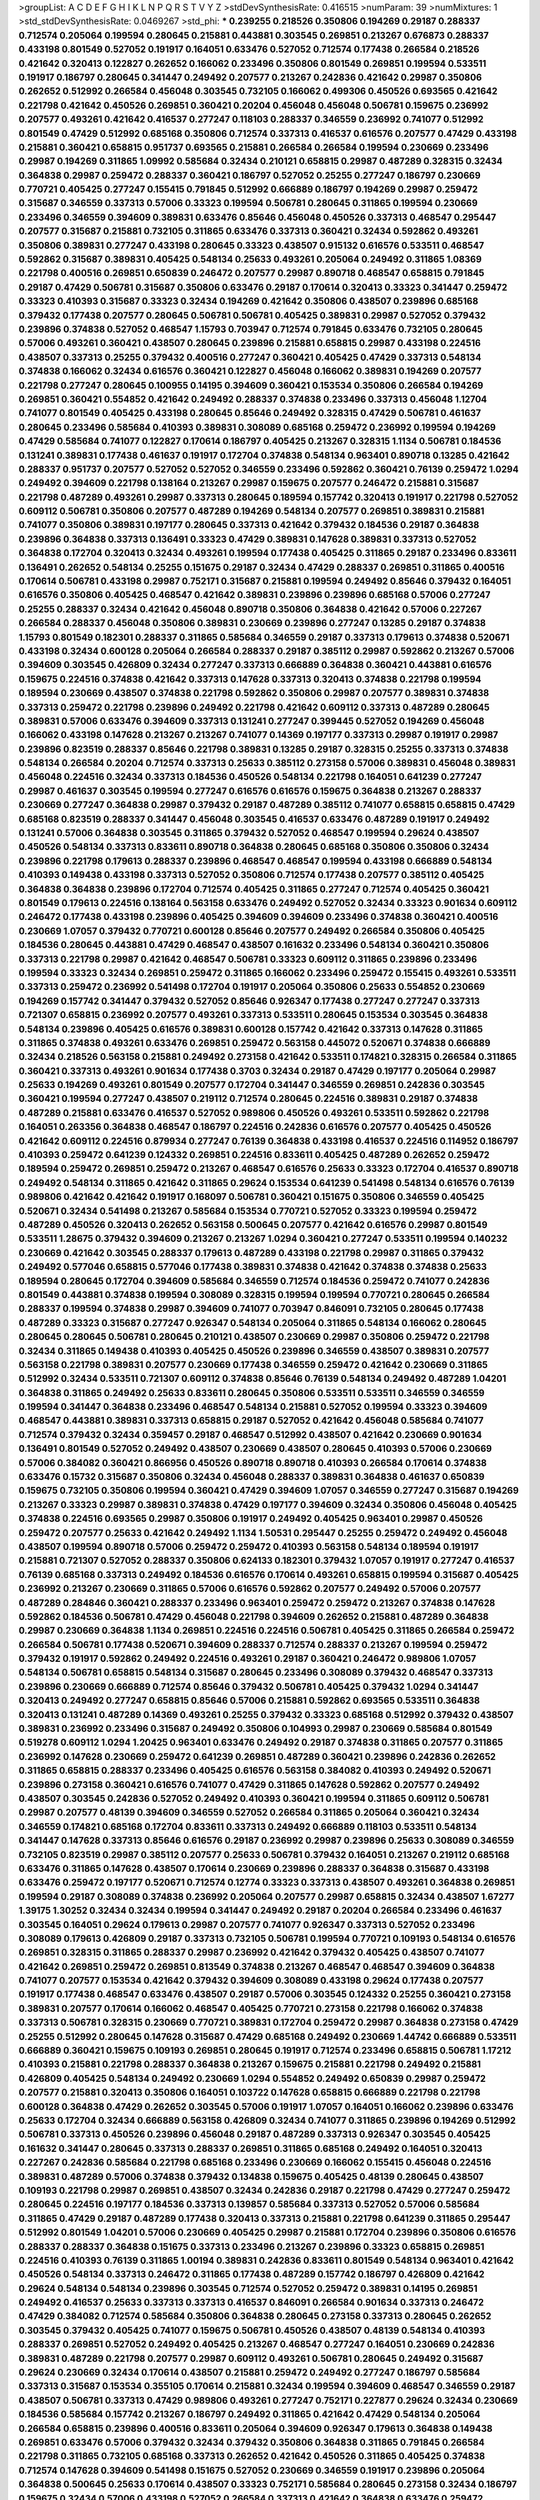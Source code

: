 >groupList:
A C D E F G H I K L
N P Q R S T V Y Z 
>stdDevSynthesisRate:
0.416515 
>numParam:
39
>numMixtures:
1
>std_stdDevSynthesisRate:
0.0469267
>std_phi:
***
0.239255 0.218526 0.350806 0.194269 0.29187 0.288337 0.712574 0.205064 0.199594 0.280645
0.215881 0.443881 0.303545 0.269851 0.213267 0.676873 0.288337 0.433198 0.801549 0.527052
0.191917 0.164051 0.633476 0.527052 0.712574 0.177438 0.266584 0.218526 0.421642 0.320413
0.122827 0.262652 0.166062 0.233496 0.350806 0.801549 0.269851 0.199594 0.533511 0.191917
0.186797 0.280645 0.341447 0.249492 0.207577 0.213267 0.242836 0.421642 0.29987 0.350806
0.262652 0.512992 0.266584 0.456048 0.303545 0.732105 0.166062 0.499306 0.450526 0.693565
0.421642 0.221798 0.421642 0.450526 0.269851 0.360421 0.20204 0.456048 0.456048 0.506781
0.159675 0.236992 0.207577 0.493261 0.421642 0.416537 0.277247 0.118103 0.288337 0.346559
0.236992 0.741077 0.512992 0.801549 0.47429 0.512992 0.685168 0.350806 0.712574 0.337313
0.416537 0.616576 0.207577 0.47429 0.433198 0.215881 0.360421 0.658815 0.951737 0.693565
0.215881 0.266584 0.266584 0.199594 0.230669 0.233496 0.29987 0.194269 0.311865 1.09992
0.585684 0.32434 0.210121 0.658815 0.29987 0.487289 0.328315 0.32434 0.364838 0.29987
0.259472 0.288337 0.360421 0.186797 0.527052 0.25255 0.277247 0.186797 0.230669 0.770721
0.405425 0.277247 0.155415 0.791845 0.512992 0.666889 0.186797 0.194269 0.29987 0.259472
0.315687 0.346559 0.337313 0.57006 0.33323 0.199594 0.506781 0.280645 0.311865 0.199594
0.230669 0.233496 0.346559 0.394609 0.389831 0.633476 0.85646 0.456048 0.450526 0.337313
0.468547 0.295447 0.207577 0.315687 0.215881 0.732105 0.311865 0.633476 0.337313 0.360421
0.32434 0.592862 0.493261 0.350806 0.389831 0.277247 0.433198 0.280645 0.33323 0.438507
0.915132 0.616576 0.533511 0.468547 0.592862 0.315687 0.389831 0.405425 0.548134 0.25633
0.493261 0.205064 0.249492 0.311865 1.08369 0.221798 0.400516 0.269851 0.650839 0.246472
0.207577 0.29987 0.890718 0.468547 0.658815 0.791845 0.29187 0.47429 0.506781 0.315687
0.350806 0.633476 0.29187 0.170614 0.320413 0.33323 0.341447 0.259472 0.33323 0.410393
0.315687 0.33323 0.32434 0.194269 0.421642 0.350806 0.438507 0.239896 0.685168 0.379432
0.177438 0.207577 0.280645 0.506781 0.506781 0.405425 0.389831 0.29987 0.527052 0.379432
0.239896 0.374838 0.527052 0.468547 1.15793 0.703947 0.712574 0.791845 0.633476 0.732105
0.280645 0.57006 0.493261 0.360421 0.438507 0.280645 0.239896 0.215881 0.658815 0.29987
0.433198 0.224516 0.438507 0.337313 0.25255 0.379432 0.400516 0.277247 0.360421 0.405425
0.47429 0.337313 0.548134 0.374838 0.166062 0.32434 0.616576 0.360421 0.122827 0.456048
0.166062 0.389831 0.194269 0.207577 0.221798 0.277247 0.280645 0.100955 0.14195 0.394609
0.360421 0.153534 0.350806 0.266584 0.194269 0.269851 0.360421 0.554852 0.421642 0.249492
0.288337 0.374838 0.233496 0.337313 0.456048 1.12704 0.741077 0.801549 0.405425 0.433198
0.280645 0.85646 0.249492 0.328315 0.47429 0.506781 0.461637 0.280645 0.233496 0.585684
0.410393 0.389831 0.308089 0.685168 0.259472 0.236992 0.199594 0.194269 0.47429 0.585684
0.741077 0.122827 0.170614 0.186797 0.405425 0.213267 0.328315 1.1134 0.506781 0.184536
0.131241 0.389831 0.177438 0.461637 0.191917 0.172704 0.374838 0.548134 0.963401 0.890718
0.13285 0.421642 0.288337 0.951737 0.207577 0.527052 0.527052 0.346559 0.233496 0.592862
0.360421 0.76139 0.259472 1.0294 0.249492 0.394609 0.221798 0.138164 0.213267 0.29987
0.159675 0.207577 0.246472 0.215881 0.315687 0.221798 0.487289 0.493261 0.29987 0.337313
0.280645 0.189594 0.157742 0.320413 0.191917 0.221798 0.527052 0.609112 0.506781 0.350806
0.207577 0.487289 0.194269 0.548134 0.207577 0.269851 0.389831 0.215881 0.741077 0.350806
0.389831 0.197177 0.280645 0.337313 0.421642 0.379432 0.184536 0.29187 0.364838 0.239896
0.364838 0.337313 0.136491 0.33323 0.47429 0.389831 0.147628 0.389831 0.337313 0.527052
0.364838 0.172704 0.320413 0.32434 0.493261 0.199594 0.177438 0.405425 0.311865 0.29187
0.233496 0.833611 0.136491 0.262652 0.548134 0.25255 0.151675 0.29187 0.32434 0.47429
0.288337 0.269851 0.311865 0.400516 0.170614 0.506781 0.433198 0.29987 0.752171 0.315687
0.215881 0.199594 0.249492 0.85646 0.379432 0.164051 0.616576 0.350806 0.405425 0.468547
0.421642 0.389831 0.239896 0.239896 0.685168 0.57006 0.277247 0.25255 0.288337 0.32434
0.421642 0.456048 0.890718 0.350806 0.364838 0.421642 0.57006 0.227267 0.266584 0.288337
0.456048 0.350806 0.389831 0.230669 0.239896 0.277247 0.13285 0.29187 0.374838 1.15793
0.801549 0.182301 0.288337 0.311865 0.585684 0.346559 0.29187 0.337313 0.179613 0.374838
0.520671 0.433198 0.32434 0.600128 0.205064 0.266584 0.288337 0.29187 0.385112 0.29987
0.592862 0.213267 0.57006 0.394609 0.303545 0.426809 0.32434 0.277247 0.337313 0.666889
0.364838 0.360421 0.443881 0.616576 0.159675 0.224516 0.374838 0.421642 0.337313 0.147628
0.337313 0.320413 0.374838 0.221798 0.199594 0.189594 0.230669 0.438507 0.374838 0.221798
0.592862 0.350806 0.29987 0.207577 0.389831 0.374838 0.337313 0.259472 0.221798 0.239896
0.249492 0.221798 0.421642 0.609112 0.337313 0.487289 0.280645 0.389831 0.57006 0.633476
0.394609 0.337313 0.131241 0.277247 0.399445 0.527052 0.194269 0.456048 0.166062 0.433198
0.147628 0.213267 0.213267 0.741077 0.14369 0.197177 0.337313 0.29987 0.191917 0.29987
0.239896 0.823519 0.288337 0.85646 0.221798 0.389831 0.13285 0.29187 0.328315 0.25255
0.337313 0.374838 0.548134 0.266584 0.20204 0.712574 0.337313 0.25633 0.385112 0.273158
0.57006 0.389831 0.456048 0.389831 0.456048 0.224516 0.32434 0.337313 0.184536 0.450526
0.548134 0.221798 0.164051 0.641239 0.277247 0.29987 0.461637 0.303545 0.199594 0.277247
0.616576 0.616576 0.159675 0.364838 0.213267 0.288337 0.230669 0.277247 0.364838 0.29987
0.379432 0.29187 0.487289 0.385112 0.741077 0.658815 0.658815 0.47429 0.685168 0.823519
0.288337 0.341447 0.456048 0.303545 0.416537 0.633476 0.487289 0.191917 0.249492 0.131241
0.57006 0.364838 0.303545 0.311865 0.379432 0.527052 0.468547 0.199594 0.29624 0.438507
0.450526 0.548134 0.337313 0.833611 0.890718 0.364838 0.280645 0.685168 0.350806 0.350806
0.32434 0.239896 0.221798 0.179613 0.288337 0.239896 0.468547 0.468547 0.199594 0.433198
0.666889 0.548134 0.410393 0.149438 0.433198 0.337313 0.527052 0.350806 0.712574 0.177438
0.207577 0.385112 0.405425 0.364838 0.364838 0.239896 0.172704 0.712574 0.405425 0.311865
0.277247 0.712574 0.405425 0.360421 0.801549 0.179613 0.224516 0.138164 0.563158 0.633476
0.249492 0.527052 0.32434 0.33323 0.901634 0.609112 0.246472 0.177438 0.433198 0.239896
0.405425 0.394609 0.394609 0.233496 0.374838 0.360421 0.400516 0.230669 1.07057 0.379432
0.770721 0.600128 0.85646 0.207577 0.249492 0.266584 0.350806 0.405425 0.184536 0.280645
0.443881 0.47429 0.468547 0.438507 0.161632 0.233496 0.548134 0.360421 0.350806 0.337313
0.221798 0.29987 0.421642 0.468547 0.506781 0.33323 0.609112 0.311865 0.239896 0.233496
0.199594 0.33323 0.32434 0.269851 0.259472 0.311865 0.166062 0.233496 0.259472 0.155415
0.493261 0.533511 0.337313 0.259472 0.236992 0.541498 0.172704 0.191917 0.205064 0.350806
0.25633 0.554852 0.230669 0.194269 0.157742 0.341447 0.379432 0.527052 0.85646 0.926347
0.177438 0.277247 0.277247 0.337313 0.721307 0.658815 0.236992 0.207577 0.493261 0.337313
0.533511 0.280645 0.153534 0.303545 0.364838 0.548134 0.239896 0.405425 0.616576 0.389831
0.600128 0.157742 0.421642 0.337313 0.147628 0.311865 0.311865 0.374838 0.493261 0.633476
0.269851 0.259472 0.563158 0.445072 0.520671 0.374838 0.666889 0.32434 0.218526 0.563158
0.215881 0.249492 0.273158 0.421642 0.533511 0.174821 0.328315 0.266584 0.311865 0.360421
0.337313 0.493261 0.901634 0.177438 0.3703 0.32434 0.29187 0.47429 0.197177 0.205064
0.29987 0.25633 0.194269 0.493261 0.801549 0.207577 0.172704 0.341447 0.346559 0.269851
0.242836 0.303545 0.360421 0.199594 0.277247 0.438507 0.219112 0.712574 0.280645 0.224516
0.389831 0.29187 0.374838 0.487289 0.215881 0.633476 0.416537 0.527052 0.989806 0.450526
0.493261 0.533511 0.592862 0.221798 0.164051 0.263356 0.364838 0.468547 0.186797 0.224516
0.242836 0.616576 0.207577 0.405425 0.450526 0.421642 0.609112 0.224516 0.879934 0.277247
0.76139 0.364838 0.433198 0.416537 0.224516 0.114952 0.186797 0.410393 0.259472 0.641239
0.124332 0.269851 0.224516 0.833611 0.405425 0.487289 0.262652 0.259472 0.189594 0.259472
0.269851 0.259472 0.213267 0.468547 0.616576 0.25633 0.33323 0.172704 0.416537 0.890718
0.249492 0.548134 0.311865 0.421642 0.311865 0.29624 0.153534 0.641239 0.541498 0.548134
0.616576 0.76139 0.989806 0.421642 0.421642 0.191917 0.168097 0.506781 0.360421 0.151675
0.350806 0.346559 0.405425 0.520671 0.32434 0.541498 0.213267 0.585684 0.153534 0.770721
0.527052 0.33323 0.199594 0.259472 0.487289 0.450526 0.320413 0.262652 0.563158 0.500645
0.207577 0.421642 0.616576 0.29987 0.801549 0.533511 1.28675 0.379432 0.394609 0.213267
0.213267 1.0294 0.360421 0.277247 0.533511 0.199594 0.140232 0.230669 0.421642 0.303545
0.288337 0.179613 0.487289 0.433198 0.221798 0.29987 0.311865 0.379432 0.249492 0.577046
0.658815 0.577046 0.177438 0.389831 0.374838 0.421642 0.374838 0.374838 0.25633 0.189594
0.280645 0.172704 0.394609 0.585684 0.346559 0.712574 0.184536 0.259472 0.741077 0.242836
0.801549 0.443881 0.374838 0.199594 0.308089 0.328315 0.199594 0.199594 0.770721 0.280645
0.266584 0.288337 0.199594 0.374838 0.29987 0.394609 0.741077 0.703947 0.846091 0.732105
0.280645 0.177438 0.487289 0.33323 0.315687 0.277247 0.926347 0.548134 0.205064 0.311865
0.548134 0.166062 0.280645 0.280645 0.280645 0.506781 0.280645 0.210121 0.438507 0.230669
0.29987 0.350806 0.259472 0.221798 0.32434 0.311865 0.149438 0.410393 0.405425 0.450526
0.239896 0.346559 0.438507 0.389831 0.207577 0.563158 0.221798 0.389831 0.207577 0.230669
0.177438 0.346559 0.259472 0.421642 0.230669 0.311865 0.512992 0.32434 0.533511 0.721307
0.609112 0.374838 0.85646 0.76139 0.548134 0.249492 0.487289 1.04201 0.364838 0.311865
0.249492 0.25633 0.833611 0.280645 0.350806 0.533511 0.533511 0.346559 0.346559 0.199594
0.341447 0.364838 0.233496 0.468547 0.548134 0.215881 0.527052 0.199594 0.33323 0.394609
0.468547 0.443881 0.389831 0.337313 0.658815 0.29187 0.527052 0.421642 0.456048 0.585684
0.741077 0.712574 0.379432 0.32434 0.359457 0.29187 0.468547 0.512992 0.438507 0.421642
0.230669 0.901634 0.136491 0.801549 0.527052 0.249492 0.438507 0.230669 0.438507 0.280645
0.410393 0.57006 0.230669 0.57006 0.384082 0.360421 0.866956 0.450526 0.890718 0.890718
0.410393 0.266584 0.170614 0.374838 0.633476 0.15732 0.315687 0.350806 0.32434 0.456048
0.288337 0.389831 0.364838 0.461637 0.650839 0.159675 0.732105 0.350806 0.199594 0.360421
0.47429 0.394609 1.07057 0.346559 0.277247 0.315687 0.194269 0.213267 0.33323 0.29987
0.389831 0.374838 0.47429 0.197177 0.394609 0.32434 0.350806 0.456048 0.405425 0.374838
0.224516 0.693565 0.29987 0.350806 0.191917 0.249492 0.405425 0.963401 0.29987 0.450526
0.259472 0.207577 0.25633 0.421642 0.249492 1.1134 1.50531 0.295447 0.25255 0.259472
0.249492 0.456048 0.438507 0.199594 0.890718 0.57006 0.259472 0.259472 0.410393 0.563158
0.548134 0.189594 0.191917 0.215881 0.721307 0.527052 0.288337 0.350806 0.624133 0.182301
0.379432 1.07057 0.191917 0.277247 0.416537 0.76139 0.685168 0.337313 0.249492 0.184536
0.616576 0.170614 0.493261 0.658815 0.199594 0.315687 0.405425 0.236992 0.213267 0.230669
0.311865 0.57006 0.616576 0.592862 0.207577 0.249492 0.57006 0.207577 0.487289 0.284846
0.360421 0.288337 0.233496 0.963401 0.259472 0.259472 0.213267 0.374838 0.147628 0.592862
0.184536 0.506781 0.47429 0.456048 0.221798 0.394609 0.262652 0.215881 0.487289 0.364838
0.29987 0.230669 0.364838 1.1134 0.269851 0.224516 0.224516 0.506781 0.405425 0.311865
0.266584 0.259472 0.266584 0.506781 0.177438 0.520671 0.394609 0.288337 0.712574 0.288337
0.213267 0.199594 0.259472 0.379432 0.191917 0.592862 0.249492 0.224516 0.493261 0.29187
0.360421 0.246472 0.989806 1.07057 0.548134 0.506781 0.658815 0.548134 0.315687 0.280645
0.233496 0.308089 0.379432 0.468547 0.337313 0.239896 0.230669 0.666889 0.712574 0.85646
0.379432 0.506781 0.405425 0.379432 1.0294 0.341447 0.320413 0.249492 0.277247 0.658815
0.85646 0.57006 0.215881 0.592862 0.693565 0.533511 0.364838 0.320413 0.131241 0.487289
0.14369 0.493261 0.25255 0.379432 0.33323 0.685168 0.512992 0.379432 0.438507 0.389831
0.236992 0.233496 0.315687 0.249492 0.350806 0.104993 0.29987 0.230669 0.585684 0.801549
0.519278 0.609112 1.0294 1.20425 0.963401 0.633476 0.249492 0.29187 0.374838 0.311865
0.207577 0.311865 0.236992 0.147628 0.230669 0.259472 0.641239 0.269851 0.487289 0.360421
0.239896 0.242836 0.262652 0.311865 0.658815 0.288337 0.233496 0.405425 0.616576 0.563158
0.384082 0.410393 0.249492 0.520671 0.239896 0.273158 0.360421 0.616576 0.741077 0.47429
0.311865 0.147628 0.592862 0.207577 0.249492 0.438507 0.303545 0.242836 0.527052 0.249492
0.410393 0.360421 0.199594 0.311865 0.609112 0.506781 0.29987 0.207577 0.48139 0.394609
0.346559 0.527052 0.266584 0.311865 0.205064 0.360421 0.32434 0.346559 0.174821 0.685168
0.172704 0.833611 0.337313 0.249492 0.666889 0.118103 0.533511 0.548134 0.341447 0.147628
0.337313 0.85646 0.616576 0.29187 0.236992 0.29987 0.239896 0.25633 0.308089 0.346559
0.732105 0.823519 0.29987 0.385112 0.207577 0.25633 0.506781 0.379432 0.164051 0.213267
0.219112 0.685168 0.633476 0.311865 0.147628 0.438507 0.170614 0.230669 0.239896 0.288337
0.364838 0.315687 0.433198 0.633476 0.259472 0.197177 0.520671 0.712574 0.12774 0.33323
0.337313 0.438507 0.493261 0.364838 0.269851 0.199594 0.29187 0.308089 0.374838 0.236992
0.205064 0.207577 0.29987 0.658815 0.32434 0.438507 1.67277 1.39175 1.30252 0.32434
0.32434 0.199594 0.341447 0.249492 0.29187 0.20204 0.266584 0.233496 0.461637 0.303545
0.164051 0.29624 0.179613 0.29987 0.207577 0.741077 0.926347 0.337313 0.527052 0.233496
0.308089 0.179613 0.426809 0.29187 0.337313 0.732105 0.506781 0.199594 0.770721 0.109193
0.548134 0.616576 0.269851 0.328315 0.311865 0.288337 0.29987 0.236992 0.421642 0.379432
0.405425 0.438507 0.741077 0.421642 0.269851 0.259472 0.269851 0.813549 0.374838 0.213267
0.468547 0.468547 0.394609 0.364838 0.741077 0.207577 0.153534 0.421642 0.379432 0.394609
0.308089 0.433198 0.29624 0.177438 0.207577 0.191917 0.177438 0.468547 0.633476 0.438507
0.29187 0.57006 0.303545 0.124332 0.25255 0.360421 0.273158 0.389831 0.207577 0.170614
0.166062 0.468547 0.405425 0.770721 0.273158 0.221798 0.166062 0.374838 0.337313 0.506781
0.328315 0.230669 0.770721 0.389831 0.172704 0.259472 0.29987 0.364838 0.273158 0.47429
0.25255 0.512992 0.280645 0.147628 0.315687 0.47429 0.685168 0.249492 0.230669 1.44742
0.666889 0.533511 0.666889 0.360421 0.159675 0.109193 0.269851 0.280645 0.191917 0.712574
0.233496 0.658815 0.506781 1.17212 0.410393 0.215881 0.221798 0.288337 0.364838 0.213267
0.159675 0.215881 0.221798 0.249492 0.215881 0.426809 0.405425 0.548134 0.249492 0.230669
1.0294 0.554852 0.249492 0.650839 0.29987 0.259472 0.207577 0.215881 0.320413 0.350806
0.164051 0.103722 0.147628 0.658815 0.666889 0.221798 0.221798 0.600128 0.364838 0.47429
0.262652 0.303545 0.57006 0.191917 1.07057 0.164051 0.166062 0.239896 0.633476 0.25633
0.172704 0.32434 0.666889 0.563158 0.426809 0.32434 0.741077 0.311865 0.239896 0.194269
0.512992 0.506781 0.337313 0.450526 0.239896 0.456048 0.29187 0.487289 0.337313 0.926347
0.303545 0.405425 0.161632 0.341447 0.280645 0.337313 0.288337 0.269851 0.311865 0.685168
0.249492 0.164051 0.320413 0.227267 0.242836 0.585684 0.221798 0.685168 0.233496 0.230669
0.166062 0.155415 0.456048 0.224516 0.389831 0.487289 0.57006 0.374838 0.379432 0.134838
0.159675 0.405425 0.48139 0.280645 0.438507 0.109193 0.221798 0.29987 0.269851 0.438507
0.32434 0.242836 0.29187 0.221798 0.47429 0.277247 0.259472 0.280645 0.224516 0.197177
0.184536 0.337313 0.139857 0.585684 0.337313 0.527052 0.57006 0.585684 0.311865 0.47429
0.29187 0.487289 0.177438 0.320413 0.337313 0.215881 0.221798 0.641239 0.311865 0.295447
0.512992 0.801549 1.04201 0.57006 0.230669 0.405425 0.29987 0.215881 0.172704 0.239896
0.350806 0.616576 0.288337 0.288337 0.364838 0.151675 0.337313 0.233496 0.213267 0.239896
0.33323 0.658815 0.269851 0.224516 0.410393 0.76139 0.311865 1.00194 0.389831 0.242836
0.833611 0.801549 0.548134 0.963401 0.421642 0.450526 0.548134 0.337313 0.246472 0.311865
0.177438 0.487289 0.157742 0.186797 0.426809 0.421642 0.29624 0.548134 0.548134 0.239896
0.303545 0.712574 0.527052 0.259472 0.389831 0.14195 0.269851 0.249492 0.416537 0.25633
0.337313 0.337313 0.416537 0.846091 0.266584 0.901634 0.337313 0.246472 0.47429 0.384082
0.712574 0.585684 0.350806 0.364838 0.280645 0.273158 0.337313 0.280645 0.262652 0.303545
0.379432 0.405425 0.741077 0.159675 0.506781 0.450526 0.438507 0.48139 0.548134 0.410393
0.288337 0.269851 0.527052 0.249492 0.405425 0.213267 0.468547 0.277247 0.164051 0.230669
0.242836 0.389831 0.487289 0.221798 0.207577 0.29987 0.609112 0.493261 0.506781 0.280645
0.249492 0.315687 0.29624 0.230669 0.32434 0.170614 0.438507 0.215881 0.259472 0.249492
0.277247 0.186797 0.585684 0.337313 0.315687 0.153534 0.355105 0.170614 0.215881 0.32434
0.199594 0.394609 0.468547 0.346559 0.29187 0.438507 0.506781 0.337313 0.47429 0.989806
0.493261 0.277247 0.752171 0.227877 0.29624 0.32434 0.230669 0.184536 0.585684 0.157742
0.213267 0.186797 0.249492 0.311865 0.421642 0.47429 0.548134 0.205064 0.266584 0.658815
0.239896 0.400516 0.833611 0.205064 0.394609 0.926347 0.179613 0.364838 0.149438 0.269851
0.633476 0.57006 0.379432 0.32434 0.379432 0.350806 0.364838 0.311865 0.791845 0.266584
0.221798 0.311865 0.732105 0.685168 0.337313 0.262652 0.421642 0.450526 0.311865 0.405425
0.374838 0.712574 0.147628 0.394609 0.541498 0.151675 0.527052 0.230669 0.346559 0.191917
0.239896 0.205064 0.364838 0.500645 0.25633 0.170614 0.438507 0.33323 0.752171 0.585684
0.280645 0.273158 0.32434 0.186797 0.159675 0.32434 0.57006 0.433198 0.527052 0.266584
0.337313 0.421642 0.364838 0.633476 0.259472 0.813549 0.438507 0.311865 0.221798 0.379432
0.233496 0.811372 0.666889 0.527052 0.421642 0.57006 1.07057 0.901634 0.47429 0.159675
0.360421 0.269851 0.833611 0.712574 0.592862 0.109193 0.633476 0.360421 0.269851 0.315687
0.224516 0.199594 0.337313 0.249492 0.166062 0.0827555 0.259472 0.438507 0.616576 0.405425
0.233496 0.230669 0.32434 0.685168 0.360421 0.350806 0.199594 0.438507 0.658815 0.311865
0.29187 0.57006 0.394609 0.239896 0.410393 0.157742 0.186797 0.369309 0.770721 0.732105
0.136491 0.592862 0.184536 0.249492 0.116673 0.249492 0.197177 0.315687 0.177438 0.355105
0.184536 0.450526 0.456048 0.520671 0.360421 0.215881 0.184536 0.284846 0.186797 0.519278
0.374838 0.191917 0.426809 0.29187 0.57006 0.233496 0.218526 0.277247 0.421642 0.280645
0.166062 0.421642 0.246472 0.563158 0.364838 0.249492 0.233496 0.85646 0.541498 0.633476
0.29187 0.666889 0.685168 0.20204 0.33323 0.249492 0.85646 0.592862 0.493261 0.563158
0.11356 0.215881 0.151675 0.633476 0.527052 0.269851 0.379432 0.215881 0.249492 0.527052
0.500645 0.493261 0.926347 0.284846 0.3703 0.224516 0.360421 0.311865 0.389831 0.421642
0.937699 0.233496 0.337313 0.170614 0.548134 0.389831 0.280645 0.311865 0.277247 0.239896
0.890718 0.205064 0.249492 0.32434 0.249492 0.221798 0.224516 0.288337 0.76139 0.288337
0.394609 0.456048 0.280645 0.221798 0.949191 0.548134 0.157742 0.410393 0.189594 0.405425
0.215881 0.269851 0.266584 0.288337 0.506781 0.259472 0.191917 0.337313 0.136491 0.184536
0.741077 0.230669 0.213267 0.215881 0.346559 0.277247 0.280645 0.360421 0.269851 0.230669
0.277247 0.189086 0.153534 0.389831 0.337313 0.0944822 0.350806 0.57006 0.199594 0.320413
0.337313 0.230669 0.364838 0.47429 0.288337 0.379432 0.166062 0.284846 0.364838 0.438507
0.47429 0.426809 0.374838 0.616576 0.33323 0.405425 0.315687 0.242836 0.374838 0.641239
0.32434 0.303545 0.29987 0.224516 0.685168 0.405425 0.389831 0.269851 0.360421 0.450526
0.311865 0.685168 0.280645 0.379432 0.269851 0.29187 0.215881 0.280645 0.421642 0.280645
0.438507 0.506781 0.177438 0.215881 0.259472 0.230669 0.266584 0.468547 0.456048 0.170614
0.554852 0.356058 0.468547 0.215881 0.303545 0.249492 0.57006 0.249492 0.315687 0.157742
0.239896 0.259472 0.239896 0.172704 0.303545 0.239896 0.233496 0.337313 0.259472 0.269851
0.548134 0.213267 0.33323 0.866956 0.450526 0.303545 0.658815 0.633476 0.259472 0.147628
0.259472 0.230669 0.218526 0.153534 0.29987 0.242836 0.493261 0.29187 0.277247 0.666889
0.29187 0.242836 0.138164 0.548134 0.456048 0.641239 0.328315 0.288337 0.249492 0.153534
0.239896 0.641239 0.438507 0.280645 0.153534 0.703947 0.963401 0.54005 0.389831 0.233496
0.493261 0.172704 0.159675 0.350806 0.288337 0.249492 0.179613 0.57006 0.315687 0.369309
0.197177 0.548134 0.233496 0.207577 0.159675 0.221798 0.191917 0.311865 0.421642 0.963401
0.32434 0.592862 0.233496 0.29987 0.609112 0.239896 0.438507 0.320413 0.438507 0.337313
0.266584 0.249492 0.303545 0.224516 0.741077 0.433198 0.215881 0.288337 0.215881 0.191917
0.159675 0.450526 0.890718 0.421642 0.512992 0.170614 0.360421 0.400516 0.311865 0.239896
0.823519 0.506781 0.360421 0.239896 0.337313 0.280645 0.658815 0.315687 0.266584 0.205064
0.280645 0.213267 0.266584 0.364838 0.989806 0.207577 0.364838 0.548134 0.210685 0.184536
0.374838 0.609112 0.315687 0.350806 0.741077 0.177438 0.346559 0.405425 0.213267 0.405425
0.57006 0.506781 0.770721 0.915132 0.493261 0.303545 0.215881 0.311865 0.194269 0.374838
0.712574 0.421642 0.32434 0.221798 0.199594 0.456048 0.288337 0.224516 0.609112 0.177438
0.438507 0.405425 0.249492 0.438507 0.311865 0.172704 0.221798 0.303545 0.207577 0.239896
0.337313 0.19479 0.295447 0.585684 0.233496 0.184536 0.364838 0.438507 0.890718 0.164051
0.230669 0.57006 0.350806 0.493261 0.405425 0.199594 0.25255 0.159675 0.233496 0.389831
0.47429 0.527052 0.533511 0.230669 0.32434 0.577046 0.288337 0.456048 0.189594 0.506781
0.364838 0.239896 0.585684 0.207577 0.224516 0.311865 0.233496 0.239896 0.421642 0.385112
0.512992 0.221798 0.288337 0.215881 0.221798 0.879934 0.311865 0.213267 0.172704 0.493261
0.269851 0.249492 0.32434 0.468547 0.389831 0.221798 0.191917 0.280645 0.242836 0.47429
0.364838 0.230669 0.277247 0.259472 0.280645 0.641239 0.548134 0.85646 0.389831 0.213267
0.658815 0.346559 0.801549 0.833611 0.337313 0.215881 0.712574 0.512992 0.207577 0.633476
0.47429 0.221798 0.374838 0.394609 0.303545 0.554852 0.224516 0.350806 0.421642 0.303545
0.191917 0.224516 0.833611 0.364838 0.315687 0.207577 0.311865 0.421642 0.389831 0.846091
0.592862 0.364838 0.259472 0.221798 0.259472 0.118103 0.47429 0.666889 0.389831 0.197177
0.405425 0.438507 0.364838 0.29187 0.230669 0.85646 0.199594 0.421642 0.487289 0.926347
0.506781 0.468547 0.147628 0.259472 0.487289 0.360421 0.770721 0.230669 0.25633 0.186797
0.207577 0.32434 0.846091 0.592862 0.360421 0.405425 0.433198 0.259472 0.32434 0.364838
0.426809 0.410393 0.249492 0.269851 0.221798 0.25633 0.468547 0.224516 0.308089 0.633476
0.29187 0.585684 0.493261 0.350806 0.328315 0.239896 0.134838 0.249492 0.666889 0.138164
0.239896 0.277247 0.239896 0.221798 0.311865 0.236992 0.25255 0.527052 0.199594 0.487289
0.438507 0.249492 0.609112 0.221798 0.791845 0.207577 0.205064 0.184536 0.389831 0.221798
0.487289 0.533511 0.269851 0.259472 0.14195 0.184536 0.364838 0.658815 0.609112 0.666889
0.379432 0.421642 0.221798 0.227877 0.213267 0.337313 0.303545 0.548134 0.266584 1.07057
0.350806 0.249492 0.315687 0.592862 0.259472 0.527052 0.308089 0.249492 0.184536 0.389831
0.506781 0.456048 0.468547 0.153534 0.374838 0.288337 0.823519 0.360421 0.438507 0.57006
0.213267 0.379432 0.506781 0.320413 0.303545 0.85646 0.29987 0.311865 0.438507 0.242836
0.29987 0.374838 0.311865 0.337313 0.249492 0.138164 0.57006 1.0294 0.616576 0.609112
0.379432 0.47429 0.346559 0.32434 0.405425 0.360421 0.456048 0.259472 0.890718 0.295447
0.337313 0.554852 0.791845 0.32434 0.355105 0.926347 0.741077 0.249492 0.712574 0.242836
0.213267 0.47429 0.741077 0.379432 0.389831 0.721307 0.29987 0.989806 0.374838 0.364838
0.721307 0.438507 0.17529 0.224516 0.337313 0.685168 0.337313 0.17529 0.527052 0.676873
0.374838 0.846091 0.592862 0.456048 0.32434 0.288337 0.405425 0.157742 0.337313 0.389831
0.230669 0.20204 0.249492 0.554852 0.685168 0.269851 0.32434 0.288337 0.47429 0.801549
1.08369 0.85646 0.266584 0.328315 0.548134 0.833611 0.164051 0.266584 0.147628 0.213267
0.249492 0.364838 0.666889 0.288337 0.823519 0.577046 0.585684 0.221798 0.157742 0.25255
0.140232 0.703947 0.249492 0.29987 0.29187 0.168548 0.14195 0.177438 0.438507 0.421642
0.975207 0.277247 0.32434 0.616576 0.364838 0.315687 0.29187 0.280645 0.385112 0.609112
0.311865 0.29187 0.280645 0.311865 0.280645 0.236992 0.577046 0.548134 0.17529 0.288337
0.405425 0.506781 0.215881 0.364838 0.0994657 0.350806 0.269851 0.379432 0.311865 0.609112
0.29187 0.337313 0.288337 0.410393 0.801549 0.379432 0.32434 0.57006 0.506781 0.311865
0.280645 0.164051 0.926347 0.364838 0.230669 0.246472 0.421642 0.164051 0.239896 0.124332
0.320413 0.609112 0.230669 0.311865 0.205064 0.337313 0.269851 0.249492 0.374838 0.215881
0.360421 0.215881 0.341447 0.456048 0.866956 0.303545 0.456048 0.548134 0.213267 0.186797
0.153534 0.47429 0.374838 0.151675 0.666889 0.389831 0.249492 0.337313 0.712574 0.685168
0.592862 0.658815 1.08369 0.487289 0.57006 0.350806 0.609112 0.213267 0.207577 0.207577
0.76139 0.311865 0.184536 0.328315 0.177438 0.170614 0.350806 0.866956 0.364838 0.179613
0.189594 0.210121 0.609112 0.266584 0.337313 0.487289 0.233496 0.421642 0.170614 0.364838
0.259472 0.230669 0.421642 0.249492 0.280645 0.394609 0.541498 0.633476 0.308089 0.29987
0.732105 0.57006 0.658815 0.246472 0.468547 0.12774 0.29987 0.616576 0.415423 0.633476
0.433198 0.14195 0.242836 0.239896 0.288337 0.215881 0.269851 0.394609 0.456048 0.385112
0.337313 0.32434 0.269851 0.337313 0.207577 0.230669 0.215881 0.166062 0.456048 0.213267
0.277247 0.269851 0.438507 0.337313 0.194269 0.166062 0.177438 0.29624 0.307265 0.153534
0.360421 0.350806 0.269851 0.374838 0.350806 0.157742 0.320413 0.280645 0.266584 0.315687
0.937699 0.311865 0.29987 0.685168 0.32434 0.901634 0.233496 0.215881 0.32434 0.280645
0.186797 0.385112 0.170614 0.14369 0.131241 0.337313 0.269851 0.249492 0.221798 0.259472
0.138164 0.213267 0.126193 0.374838 0.157742 0.136491 0.269851 0.374838 0.224516 0.197177
0.266584 0.438507 0.379432 0.350806 0.658815 0.600128 0.20204 0.288337 0.421642 0.303545
0.221798 0.189594 0.233496 0.239896 0.346559 0.512992 0.207577 0.890718 0.259472 0.269851
0.487289 0.177438 0.506781 0.506781 0.493261 0.468547 0.269851 0.379432 0.186797 0.311865
0.32434 0.153534 0.47429 0.468547 0.443881 0.213267 0.47429 0.389831 0.456048 0.136491
0.239896 0.554852 0.269851 0.890718 0.337313 0.360421 0.791845 0.25633 0.926347 0.259472
0.801549 0.468547 0.277247 0.259472 0.227877 0.374838 0.337313 0.770721 0.191917 0.164051
0.741077 0.399445 0.29987 0.624133 0.221798 0.221798 0.259472 0.506781 0.110531 0.890718
0.57006 0.224516 0.311865 0.269851 0.47429 0.239896 0.207577 0.230669 0.364838 0.989806
0.221798 0.337313 0.379432 0.199594 0.741077 0.311865 0.360421 0.29987 0.145841 0.443881
0.421642 0.221798 0.506781 0.374838 0.450526 0.685168 0.191917 0.741077 0.658815 0.32434
0.341447 0.548134 0.32434 0.25633 0.199594 0.346559 0.239896 0.147628 0.239896 0.303545
0.29987 0.320413 0.288337 0.213267 0.269851 0.468547 0.337313 0.199594 0.527052 0.269851
0.685168 0.394609 0.741077 0.25633 0.843827 0.57006 0.975207 0.33323 0.224516 0.426809
0.337313 0.548134 0.57006 0.159675 0.259472 0.249492 0.400516 0.221798 0.548134 0.269851
0.288337 0.269851 0.548134 0.207577 0.337313 0.29187 0.280645 0.221798 0.438507 0.259472
0.0982615 0.29187 0.801549 0.172704 0.140232 0.224516 0.360421 0.186797 0.364838 0.259472
0.527052 0.32434 0.161632 0.224516 0.147628 0.236992 0.29987 0.493261 0.157742 0.246472
0.554852 0.288337 0.25255 0.350806 0.433198 0.280645 0.194269 0.592862 0.337313 0.76139
0.616576 1.04201 0.585684 0.14195 0.468547 0.157742 0.47429 0.721307 0.421642 0.487289
1.07057 0.616576 0.374838 0.405425 0.415423 0.374838 0.207577 0.221798 0.506781 0.989806
0.288337 0.199594 0.32434 0.346559 0.712574 0.288337 0.433198 0.136491 0.221798 0.658815
0.224516 0.14195 0.199594 0.394609 0.379432 0.364838 0.512992 0.791845 0.277247 0.151675
0.541498 0.184536 0.230669 0.405425 0.311865 0.609112 0.866956 0.641239 0.213267 0.311865
0.337313 0.426809 0.548134 0.249492 0.259472 0.500645 0.421642 0.32434 0.468547 0.421642
0.280645 0.280645 0.712574 0.512992 0.443881 0.288337 0.303545 0.337313 0.450526 0.213267
0.221798 0.249492 0.32434 0.685168 0.468547 0.438507 0.405425 0.13285 0.337313 0.563158
0.379432 0.480102 0.311865 0.269851 0.269851 0.405425 0.17529 0.320413 0.246472 0.416537
0.433198 0.288337 0.32434 0.360421 0.280645 0.224516 0.280645 0.153534 0.47429 0.732105
0.164051 0.770721 0.405425 0.221798 0.374838 0.693565 0.199594 0.658815 0.741077 0.450526
0.450526 0.29987 0.47429 0.131241 0.937699 0.461637 0.262652 0.221798 0.239896 0.239896
0.47429 0.207577 0.438507 0.221798 0.548134 0.266584 0.184536 0.337313 0.122827 0.199594
0.259472 0.179613 0.303545 0.249492 0.269851 0.337313 0.350806 0.609112 0.25633 0.512992
0.487289 0.25255 0.14369 0.527052 0.456048 0.280645 0.421642 1.15793 0.866956 0.277247
0.416537 0.443881 0.468547 0.184536 0.277247 0.224516 0.364838 0.480102 0.712574 0.47429
0.438507 0.25633 0.47429 0.585684 0.346559 0.145841 0.421642 0.548134 0.288337 0.266584
0.548134 0.33323 0.410393 0.249492 0.405425 0.25255 0.506781 0.311865 0.346559 0.337313
0.157742 0.218526 0.320413 0.890718 0.277247 0.25633 0.179613 0.213267 0.563158 0.693565
0.394609 0.213267 0.259472 0.151675 0.213267 0.512992 0.230669 0.269851 0.224516 0.29987
0.337313 0.170614 0.328315 0.379432 0.242836 0.315687 0.277247 0.426809 0.197177 0.288337
0.346559 0.207577 0.184536 0.337313 0.20204 0.277247 0.456048 0.32434 0.563158 0.159675
0.311865 0.337313 0.456048 0.311865 0.85646 0.548134 0.506781 0.328315 0.360421 0.239896
0.389831 0.337313 0.616576 0.269851 0.277247 0.288337 0.433198 0.13285 0.29187 0.249492
0.159675 0.563158 0.337313 0.548134 0.438507 0.233496 0.405425 0.890718 0.20204 0.221798
0.823519 0.311865 0.364838 0.33323 0.191917 0.259472 0.506781 0.666889 0.221798 0.199594
0.233496 0.405425 0.33323 0.288337 0.487289 0.259472 0.47429 0.405425 0.487289 0.224516
0.233496 0.364838 0.379432 0.963401 0.926347 0.242836 0.389831 0.592862 0.337313 0.85646
0.29624 0.500645 0.506781 0.288337 0.288337 0.456048 0.153534 0.249492 0.487289 0.249492
0.487289 0.890718 0.493261 0.394609 0.350806 0.230669 0.14195 0.341447 0.311865 0.487289
0.249492 0.29987 0.374838 0.249492 0.32434 0.191917 0.164051 0.191917 0.57006 0.221798
0.207577 0.311865 0.616576 0.443881 0.506781 0.468547 0.666889 0.658815 0.379432 0.410393
0.221798 0.205064 0.277247 0.364838 0.85646 0.592862 0.548134 0.47429 0.239896 0.85646
0.12774 0.239896 0.493261 0.421642 0.311865 0.337313 0.527052 1.25242 0.269851 0.512992
0.303545 0.280645 0.364838 0.277247 0.487289 0.400516 0.394609 0.259472 0.456048 0.450526
0.426809 0.890718 0.29987 0.76139 0.374838 0.205064 0.433198 0.259472 0.239896 0.311865
0.493261 0.641239 0.410393 0.364838 0.400516 0.506781 0.328315 0.230669 0.277247 0.221798
0.468547 0.666889 0.311865 0.303545 0.456048 0.280645 0.426809 0.269851 0.833611 0.189594
0.242836 0.197177 0.303545 0.29987 0.215881 0.303545 0.360421 0.658815 0.616576 0.233496
0.210685 0.374838 0.624133 0.224516 0.266584 0.224516 0.389831 0.246472 0.350806 0.259472
0.405425 0.227877 0.57006 0.29987 0.394609 0.179613 0.277247 0.25255 0.126193 0.230669
0.328315 0.32434 0.328315 0.288337 0.184536 0.29187 0.666889 0.32434 0.11526 0.249492
0.266584 0.405425 0.85646 0.616576 0.47429 0.230669 0.184536 0.153534 0.350806 0.394609
0.239896 0.379432 0.741077 0.616576 0.741077 0.147628 0.239896 0.833611 0.259472 0.239896
0.29187 0.184536 0.823519 0.29987 0.311865 0.249492 0.311865 0.443881 0.527052 0.29187
0.239896 0.25255 0.57006 0.741077 0.456048 0.385112 0.33323 1.08369 0.405425 0.32434
0.616576 0.280645 0.191917 0.249492 0.13285 0.433198 0.493261 0.389831 0.500645 0.179613
0.47429 0.311865 0.374838 0.239896 0.215881 0.426809 0.616576 0.493261 0.592862 0.184536
0.288337 0.468547 0.450526 0.32434 0.269851 0.770721 0.147628 0.350806 0.350806 0.166062
0.389831 0.166062 0.149438 0.374838 0.416537 0.346559 0.658815 0.676873 0.179613 0.801549
0.233496 0.184536 0.219112 0.230669 0.506781 0.230669 0.25633 0.266584 0.207577 0.277247
0.405425 0.259472 0.25633 0.177438 0.29987 0.25255 0.224516 0.438507 0.394609 0.350806
0.421642 0.284084 0.269851 0.337313 0.266584 0.184536 0.364838 0.438507 0.443881 0.609112
0.456048 0.541498 0.33323 0.315687 0.149438 0.833611 0.416537 0.213267 0.658815 0.57006
0.207577 0.224516 0.394609 0.221798 0.32434 0.394609 0.548134 0.266584 0.177438 0.29987
0.170614 0.374838 0.29987 0.153534 0.577046 0.438507 0.159675 0.303545 0.172704 0.712574
0.215881 0.438507 0.421642 0.616576 0.394609 0.721307 0.533511 0.421642 0.215881 0.328315
0.166062 0.295447 0.527052 0.438507 0.443881 0.389831 0.230669 0.311865 0.177438 0.379432
0.405425 0.14195 0.215881 0.199594 0.311865 0.712574 0.360421 0.186797 0.666889 0.47429
0.379432 0.500645 0.426809 0.311865 0.801549 0.233496 0.389831 0.364838 0.456048 0.438507
0.554852 0.548134 0.213267 0.438507 0.184536 0.308089 0.311865 0.233496 0.242836 0.47429
0.926347 0.527052 0.360421 0.118103 0.374838 0.191917 0.346559 0.249492 0.346559 0.253227
0.266584 0.210121 0.311865 0.577046 0.616576 0.277247 0.633476 0.280645 0.85646 0.890718
0.506781 0.20204 0.364838 0.172704 0.145841 0.221798 0.685168 0.328315 0.360421 0.280645
0.468547 0.277247 0.280645 0.926347 0.311865 0.592862 0.213267 0.364838 0.205064 0.269851
0.592862 0.224516 0.262652 0.29187 0.205064 0.421642 0.703947 0.741077 0.493261 0.159675
0.389831 0.29987 0.191917 0.311865 0.33323 0.213267 0.269851 0.801549 0.658815 0.374838
0.194269 0.527052 0.207577 0.33323 0.890718 0.112186 0.266584 0.17529 0.438507 0.288337
0.136491 0.703947 0.280645 0.350806 0.421642 0.233496 0.233496 0.685168 0.29187 0.184536
0.277247 0.394609 0.172704 0.658815 0.280645 0.32434 0.337313 0.462875 0.131241 0.182301
0.421642 0.433198 0.199594 0.29187 0.199594 0.230669 0.32434 0.205064 0.288337 0.57006
0.29987 0.29987 0.337313 0.32434 0.421642 0.360421 0.592862 0.693565 0.221798 0.685168
0.421642 0.239896 0.350806 0.249492 0.280645 0.356058 0.890718 0.633476 0.303545 0.159675
0.421642 0.337313 0.191917 0.563158 0.350806 0.360421 0.346559 0.328315 0.277247 0.641239
0.512992 0.337313 0.394609 0.33323 0.246472 0.703947 0.609112 0.221798 0.360421 0.166062
0.29987 0.421642 0.500645 0.633476 0.426809 0.666889 0.233496 0.421642 0.32434 0.249492
0.230669 0.269851 0.548134 0.263356 0.199594 0.126193 0.213267 0.191917 0.76139 0.266584
0.421642 0.379432 0.288337 0.230669 0.205064 0.277247 0.29987 0.641239 0.184536 0.199594
0.221798 0.833611 0.433198 0.259472 0.374838 0.487289 0.230669 0.33323 0.374838 0.389831
0.239896 0.224516 0.337313 0.172704 0.879934 0.791845 0.311865 0.405425 0.29987 0.29187
0.364838 0.32434 0.277247 0.364838 0.32434 0.32434 0.17529 0.280645 0.11955 0.658815
0.177438 0.13285 0.350806 0.205064 0.609112 0.438507 0.249492 0.315687 0.506781 0.221798
0.791845 0.926347 0.215881 0.124332 0.585684 0.421642 0.577046 0.421642 0.32434 0.379432
0.102192 0.221798 0.421642 0.17529 0.259472 0.548134 0.269851 0.374838 0.207577 0.963401
0.249492 0.563158 0.29987 0.277247 0.199594 0.266584 0.493261 0.379432 0.29187 0.157742
0.266584 0.269851 0.288337 0.166062 0.47429 0.658815 0.47429 0.712574 0.328315 0.205064
0.17529 0.527052 0.303545 0.184536 0.421642 0.506781 0.846091 0.693565 0.47429 0.32434
0.239896 0.266584 0.506781 0.493261 0.0897484 0.450526 0.421642 0.277247 0.493261 0.33323
0.315687 0.179613 0.29987 0.389831 0.233496 0.76139 0.337313 0.29987 0.230669 0.213267
0.249492 0.227267 0.438507 0.249492 0.172704 0.269851 0.394609 0.269851 0.32434 0.215881
0.266584 0.246472 0.236992 0.346559 0.122827 0.118103 0.177438 0.421642 0.791845 0.468547
0.332338 0.280645 0.233496 0.177438 0.527052 0.277247 0.658815 0.410393 1.0294 0.890718
0.493261 0.315687 0.369309 0.506781 0.394609 0.389831 0.445072 0.438507 0.685168 0.32434
0.487289 0.405425 0.421642 0.213267 0.311865 0.658815 0.259472 0.866956 0.191917 0.337313
0.443881 0.213267 0.85646 0.421642 0.951737 0.527052 0.288337 0.456048 0.27389 0.224516
0.405425 0.315687 0.249492 0.360421 0.29187 0.360421 0.269851 0.389831 0.186797 0.182301
0.47429 0.57006 0.303545 0.468547 0.890718 0.239896 0.801549 0.32434 0.20204 0.273158
0.405425 0.421642 0.360421 0.360421 0.410393 0.262652 0.184536 0.32434 0.239896 0.320413
0.33323 0.512992 0.364838 0.172704 0.585684 0.266584 0.166062 0.126193 0.685168 0.177438
0.224516 0.592862 0.400516 0.379432 0.548134 0.194269 0.693565 0.32434 0.712574 0.770721
0.676873 0.170614 0.32434 0.239896 0.170614 0.269851 0.374838 0.791845 0.85646 0.87758
0.394609 0.364838 0.438507 0.191917 0.389831 0.456048 0.233496 0.337313 0.277247 0.20204
0.337313 0.29187 0.157742 1.07057 0.191917 0.32434 0.164051 0.394609 0.405425 0.197177
0.374838 0.230669 0.25255 0.563158 0.233496 0.233496 0.213267 0.801549 0.269851 0.346559
0.170614 0.461637 0.177438 0.600128 0.184536 0.207577 0.266584 0.342363 0.151675 0.47429
0.277247 0.506781 0.337313 0.712574 0.355105 0.438507 0.548134 0.346559 0.350806 0.277247
0.197177 0.350806 0.468547 0.259472 0.194269 0.194269 0.177438 0.926347 0.159675 0.277247
0.14195 0.224516 0.633476 0.239896 0.147628 0.456048 0.29187 0.164051 0.207577 0.213267
0.230669 0.207577 0.29987 0.136491 0.32434 0.215881 0.184536 0.207577 0.823519 0.32434
0.199594 0.364838 0.533511 0.616576 0.194269 0.421642 0.131241 0.506781 0.410393 0.360421
0.239896 0.703947 0.288337 0.721307 0.85646 0.487289 0.350806 0.288337 0.337313 0.438507
0.360421 0.179613 0.389831 0.197177 0.741077 0.364838 0.487289 0.374838 0.433198 0.548134
0.29187 0.609112 0.280645 0.288337 0.221798 0.315687 0.25255 0.277247 0.303545 0.527052
0.963401 0.33323 0.493261 0.76139 0.456048 0.337313 0.191917 0.288337 0.456048 0.693565
0.29187 0.288337 0.239896 0.379432 0.277247 0.288337 0.14195 0.554852 0.487289 0.33323
0.791845 0.32434 0.230669 0.221798 0.493261 0.32434 0.405425 0.548134 0.379432 0.57006
0.633476 1.62815 0.32434 0.506781 0.350806 0.236992 0.224516 0.221798 0.184536 0.533511
0.341447 0.350806 0.221798 0.421642 0.269851 0.585684 0.29987 0.712574 0.233496 0.350806
0.147628 0.616576 0.32434 0.33323 0.32434 0.205064 0.17529 0.311865 0.337313 0.303545
0.213267 0.213267 0.364838 0.410393 0.249492 0.145841 0.311865 0.421642 0.487289 0.249492
0.239896 0.416537 0.416537 0.350806 0.616576 0.693565 0.25255 0.438507 0.641239 0.85646
0.350806 0.239896 0.249492 0.364838 0.364838 0.533511 0.468547 0.493261 0.801549 0.500645
0.791845 0.563158 0.280645 0.890718 0.592862 0.456048 0.288337 0.199594 0.450526 0.527052
0.227877 0.221798 0.85646 0.405425 0.159675 0.506781 0.512992 0.262652 0.29987 0.311865
0.205064 0.205064 0.230669 0.259472 0.346559 0.246472 0.410393 0.585684 0.170614 0.186797
0.269851 1.00194 0.277247 0.426809 0.246472 0.213267 0.438507 0.221798 0.609112 0.184536
0.311865 0.823519 0.29187 0.512992 0.592862 0.548134 0.405425 0.633476 0.400516 0.29187
0.186797 0.269851 0.389831 0.280645 0.438507 0.191917 0.191917 0.379432 0.609112 0.239896
0.311865 0.364838 0.833611 0.10628 0.389831 0.421642 0.242836 0.405425 0.233496 0.421642
0.239896 0.487289 0.337313 0.633476 0.770721 0.364838 0.389831 0.179613 0.506781 0.311865
0.249492 0.177438 0.633476 0.389831 0.182301 0.616576 0.548134 0.164051 0.823519 0.170614
0.609112 0.527052 0.259472 0.11356 0.770721 0.277247 0.29187 0.350806 0.311865 0.833611
0.379432 0.199594 0.221798 0.32434 0.170614 0.47429 0.215881 0.337313 0.199594 0.527052
0.438507 0.33323 0.269851 0.213267 0.239896 0.554852 0.189594 0.199594 0.110531 0.360421
0.230669 0.480102 0.320413 0.320413 0.29987 0.506781 0.177438 0.389831 0.548134 0.421642
0.548134 0.311865 0.311865 0.374838 0.221798 0.548134 0.389831 0.104993 0.239896 0.177438
0.288337 0.456048 0.364838 0.47429 0.233496 0.47429 0.405425 0.426809 0.487289 0.703947
0.389831 0.311865 0.487289 0.328315 0.205064 0.170614 0.389831 0.166062 0.221798 0.29624
0.379432 0.541498 0.337313 0.548134 0.410393 0.421642 0.506781 0.262652 0.360421 0.512992
0.609112 0.394609 0.303545 0.33323 0.770721 0.823519 0.47429 0.389831 0.170614 0.249492
0.548134 0.616576 0.963401 0.633476 0.394609 0.533511 0.47429 0.239896 0.239896 0.360421
0.25255 0.350806 0.433198 0.721307 0.239896 0.487289 0.685168 0.221798 0.177438 0.207577
0.32434 0.468547 0.259472 0.389831 0.166062 0.288337 0.374838 0.269851 0.288337 0.207577
0.197177 0.770721 0.609112 0.262652 0.328315 0.548134 0.901634 0.374838 0.273158 0.207577
0.57006 0.266584 0.266584 0.288337 0.389831 0.197177 0.741077 0.288337 0.230669 0.191917
0.221798 0.438507 0.189594 0.337313 0.184536 0.32434 0.215881 0.159675 0.224516 0.224516
0.548134 0.541498 0.191917 0.179613 0.506781 0.337313 0.29987 0.172704 0.215881 0.533511
0.506781 0.456048 0.548134 0.337313 0.186797 0.12774 0.215881 0.236992 0.389831 0.32434
0.374838 0.230669 0.191917 0.249492 0.224516 0.29187 0.394609 0.194269 0.76139 0.360421
0.548134 0.239896 0.311865 0.221798 0.658815 0.405425 0.230669 0.233496 0.249492 0.350806
0.364838 0.609112 0.311865 0.592862 0.438507 0.269851 0.224516 0.712574 0.741077 0.350806
0.963401 0.350806 0.912684 0.337313 0.533511 0.213267 0.191917 0.207577 0.277247 0.47429
0.421642 0.308089 0.328315 0.155415 0.355105 0.433198 0.438507 0.438507 0.405425 0.315687
0.33323 0.341447 0.346559 0.374838 0.389831 0.389831 0.328315 0.177438 0.29987 0.374838
0.405425 0.337313 0.239896 0.210121 0.199594 0.221798 0.374838 0.456048 0.527052 0.405425
0.311865 0.658815 0.741077 0.801549 0.57006 0.585684 0.750159 0.421642 1.12704 0.624133
0.374838 0.456048 0.915132 0.259472 0.166062 0.76139 0.426809 0.85646 0.399445 0.215881
0.186797 0.210121 0.191917 0.468547 0.266584 0.230669 0.230669 0.85646 0.157742 0.592862
0.394609 0.548134 0.703947 0.269851 0.177438 0.239896 0.29987 0.32434 0.493261 0.191917
0.166062 0.29987 0.273158 0.506781 0.487289 0.456048 0.33323 0.712574 0.791845 0.33323
0.179613 0.456048 0.554852 0.164051 0.57006 0.311865 0.541498 0.184536 0.233496 0.364838
0.410393 0.47429 0.205064 1.23726 0.280645 0.311865 0.221798 0.32434 0.147628 0.389831
0.29187 0.303545 0.527052 0.364838 0.374838 0.189594 0.426809 0.233496 0.280645 0.29987
0.360421 0.554852 0.308089 0.215881 0.32434 0.337313 0.29987 0.311865 0.242836 0.450526
0.405425 0.159675 0.186797 0.450526 0.506781 0.360421 0.25633 0.791845 0.527052 0.249492
0.328315 0.159675 0.563158 0.224516 0.421642 0.527052 0.548134 0.224516 0.577046 0.541498
0.732105 0.506781 0.527052 0.364838 0.426809 0.456048 0.213267 0.191917 0.379432 0.456048
0.14195 0.346559 0.170614 0.29187 0.29987 0.468547 0.487289 0.563158 0.421642 0.346559
0.616576 0.266584 0.616576 0.57006 0.833611 0.801549 0.658815 0.29187 0.239896 0.32434
0.246472 0.266584 0.364838 0.239896 0.242836 0.487289 0.527052 0.288337 0.337313 0.29624
0.456048 0.548134 0.249492 0.136491 0.438507 0.32434 0.346559 1.04201 0.215881 0.269851
0.350806 0.288337 0.191917 0.512992 0.585684 0.246472 0.379432 0.29987 0.32434 0.389831
0.199594 0.239896 0.172704 0.224516 0.197177 0.350806 0.25633 0.172704 0.405425 0.350806
0.184536 0.303545 0.197177 0.179613 0.506781 0.205064 0.346559 0.266584 0.186797 0.833611
0.379432 0.249492 0.57006 0.47429 0.233496 0.487289 0.221798 0.360421 0.693565 0.47429
0.421642 0.937699 0.32434 0.246472 0.32434 0.487289 0.548134 0.57006 0.29187 0.493261
0.32434 0.512992 0.438507 1.00194 0.405425 0.277247 0.184536 0.233496 0.179613 0.221798
0.239896 0.280645 0.262652 0.379432 0.389831 0.191917 0.770721 0.641239 0.189086 0.184536
0.456048 0.153534 0.179613 0.364838 0.350806 0.421642 0.410393 0.29624 0.405425 0.666889
0.199594 0.213267 0.315687 0.224516 0.269851 0.421642 0.303545 0.29987 0.184536 0.433198
0.394609 0.233496 0.350806 0.360421 0.360421 0.277247 0.541498 0.400516 0.506781 0.179613
0.355105 0.311865 0.218526 0.350806 0.520671 0.592862 0.389831 0.262652 0.29987 0.32434
0.462875 0.389831 0.164051 0.360421 0.197177 0.337313 0.239896 0.32434 0.379432 0.394609
0.311865 0.592862 0.342363 0.364838 0.400516 0.364838 0.350806 0.421642 0.29987 0.207577
0.199594 0.311865 0.350806 0.25255 0.242836 0.468547 0.577046 0.249492 0.25633 0.364838
0.170614 0.741077 0.350806 0.32434 0.184536 0.57006 0.118103 0.249492 0.616576 0.259472
0.166062 0.666889 0.350806 0.315687 0.29187 0.609112 0.791845 0.487289 0.14195 0.3703
0.47429 0.213267 0.230669 0.360421 0.379432 0.364838 0.450526 0.147628 0.703947 0.487289
0.456048 0.213267 0.512992 0.493261 0.280645 0.184536 0.813549 0.230669 0.242836 0.487289
0.421642 0.76139 1.07057 0.963401 0.249492 0.33323 0.221798 0.199594 0.239896 0.421642
0.487289 0.199594 0.456048 0.47429 0.685168 0.311865 0.456048 0.280645 0.149438 0.364838
0.32434 0.288337 0.421642 0.311865 0.389831 0.350806 0.350806 0.215881 0.350806 0.29987
0.527052 0.269851 0.410393 0.303545 0.527052 0.210685 0.33323 0.177438 0.421642 0.399445
0.29187 0.277247 0.350806 0.712574 0.541498 0.213267 0.658815 0.259472 0.233496 0.592862
0.341447 0.438507 0.801549 0.315687 0.364838 0.122827 0.592862 0.487289 0.179613 0.29987
0.259472 0.308089 0.197177 0.577046 0.32434 0.506781 0.311865 0.14369 0.0944822 0.29187
0.456048 0.360421 0.311865 0.159675 0.364838 0.269851 0.499306 0.641239 0.341447 0.269851
0.616576 0.32434 0.199594 0.389831 0.389831 0.266584 0.585684 1.0294 0.866956 0.199594
0.963401 0.288337 0.303545 0.47429 0.360421 0.199594 0.131241 0.29987 0.456048 0.249492
0.159675 0.25255 0.512992 0.487289 0.890718 0.405425 0.199594 0.527052 0.25255 0.246472
0.138164 0.658815 0.32434 0.29987 0.249492 0.20204 0.259472 0.239896 0.405425 0.29187
0.421642 0.364838 0.421642 0.500645 0.410393 0.433198 0.277247 0.833611 0.405425 0.389831
0.103444 0.616576 0.493261 0.191917 0.500645 0.592862 0.405425 0.207577 0.179613 0.592862
0.259472 0.32434 0.126193 0.259472 0.280645 0.741077 0.170614 0.346559 0.374838 0.207577
0.416537 0.249492 0.311865 0.389831 0.685168 0.374838 0.233496 0.224516 0.379432 0.548134
0.230669 0.438507 0.236992 0.124332 0.616576 0.199594 0.227267 0.230669 0.32434 1.00194
0.592862 0.259472 0.389831 0.186797 0.548134 0.633476 0.199594 0.405425 0.242836 0.712574
0.320413 0.29624 0.259472 0.346559 0.29987 0.303545 0.658815 0.337313 0.259472 0.33323
0.624133 0.915132 0.416537 0.47429 0.259472 0.389831 0.890718 0.57006 0.527052 0.379432
0.394609 0.364838 0.712574 0.421642 0.374838 0.164051 0.207577 0.389831 0.311865 0.374838
0.346559 0.29187 0.337313 0.389831 0.17529 0.456048 0.239896 0.341447 0.438507 0.280645
0.328315 0.337313 0.155415 0.685168 0.346559 0.29187 0.364838 0.259472 0.239896 0.182301
0.405425 0.633476 0.249492 0.224516 0.456048 0.554852 0.350806 0.161632 0.405425 0.421642
0.937699 1.08369 0.170614 0.47429 0.315687 0.29987 0.269851 0.616576 0.277247 0.337313
0.230669 0.350806 0.266584 0.215881 0.433198 0.221798 0.374838 0.989806 0.394609 0.277247
0.394609 0.191917 0.259472 0.233496 0.563158 0.213267 0.239896 0.29187 0.164051 0.213267
0.205064 0.426809 0.693565 0.207577 0.364838 0.303545 0.506781 0.199594 0.693565 0.170614
1.28675 0.266584 0.468547 0.29987 0.374838 0.342363 0.233496 0.266584 0.249492 0.153534
0.32434 0.527052 0.311865 0.360421 0.259472 0.379432 0.25633 0.239896 0.493261 0.221798
0.685168 0.25633 0.221798 0.400516 0.259472 0.29987 0.199594 0.379432 0.25633 0.205064
0.33323 0.791845 0.493261 0.269851 0.346559 0.221798 0.315687 0.288337 1.04201 0.823519
0.85646 0.548134 0.273158 0.266584 0.405425 0.259472 0.438507 0.177438 0.405425 0.389831
0.25255 0.213267 0.153534 0.57006 0.179613 0.33323 0.57006 0.172704 0.438507 0.32434
0.337313 0.421642 0.360421 0.577046 0.184536 0.288337 0.239896 0.239896 0.33323 0.770721
0.233496 0.20204 0.215881 0.249492 0.389831 0.456048 0.224516 0.592862 0.712574 0.405425
0.360421 0.328315 0.989806 0.215881 0.269851 0.337313 0.633476 0.25633 0.25633 0.320413
0.29187 0.221798 0.360421 0.421642 0.360421 0.421642 0.259472 0.230669 0.259472 0.493261
0.145841 0.170614 0.389831 0.487289 0.288337 0.456048 0.29987 0.563158 0.230669 0.433198
0.364838 0.205064 0.433198 0.29987 0.219112 0.350806 0.249492 0.266584 0.213267 0.239896
0.456048 0.303545 0.191917 0.350806 0.493261 0.33323 0.527052 0.184536 0.233496 0.221798
0.29187 0.25255 0.563158 0.493261 0.741077 0.131241 0.33323 0.426809 0.308089 0.207577
0.191917 0.405425 0.230669 0.303545 0.207577 0.585684 0.177438 0.450526 0.616576 0.311865
0.57006 0.360421 0.384082 0.337313 0.288337 0.126193 0.288337 0.433198 0.311865 0.153534
0.205064 0.385112 0.337313 0.288337 0.346559 0.493261 0.374838 0.641239 0.288337 0.527052
0.364838 0.421642 0.801549 0.541498 0.410393 0.527052 0.249492 0.207577 0.346559 0.846091
0.114952 0.207577 0.315687 0.416537 0.76139 0.177438 0.493261 0.346559 0.374838 0.410393
0.288337 0.346559 0.166062 0.666889 0.337313 0.658815 0.303545 0.487289 0.29187 0.389831
0.54005 0.288337 0.29987 0.164051 0.350806 0.712574 0.311865 0.249492 0.259472 0.315687
0.337313 0.284846 0.277247 0.288337 0.191917 0.633476 0.311865 0.379432 0.311865 0.374838
0.421642 0.364838 0.487289 0.25633 0.221798 0.548134 0.512992 0.308089 0.186797 0.421642
0.791845 0.215881 0.770721 0.179613 0.311865 0.416537 0.76139 0.269851 0.421642 0.172704
0.29187 0.32434 0.592862 0.487289 0.153534 0.512992 0.311865 0.337313 0.328315 0.527052
0.379432 0.227877 0.512992 0.527052 0.337313 0.0735693 0.32434 0.11356 0.239896 0.280645
0.512992 0.179613 0.269851 0.506781 0.369309 0.33323 0.389831 0.374838 0.585684 0.186797
0.239896 0.890718 0.421642 0.32434 0.57006 0.901634 0.506781 0.456048 0.303545 0.25633
0.277247 0.346559 0.421642 0.32434 0.262652 0.224516 0.76139 0.47429 0.609112 0.47429
0.493261 0.303545 0.280645 0.109193 0.249492 0.364838 0.280645 0.182301 0.456048 0.421642
0.389831 0.280645 0.456048 0.57006 0.780166 0.249492 0.468547 0.823519 0.456048 0.311865
0.32434 0.32434 0.215881 0.259472 0.833611 0.57006 0.29987 0.303545 0.311865 0.487289
0.215881 0.311865 0.262652 0.122827 0.32434 0.548134 0.29987 1.1134 0.493261 0.32434
0.29187 0.346559 0.410393 0.780166 0.350806 0.277247 0.374838 0.311865 0.230669 0.360421
0.468547 0.233496 0.280645 0.161632 0.585684 0.224516 0.500645 0.676873 0.242836 0.350806
0.360421 0.585684 0.259472 0.833611 0.215881 0.337313 0.259472 0.468547 0.280645 0.32434
0.29187 0.963401 0.410393 0.259472 0.215881 0.230669 0.236358 0.230669 
>categories:
0 0
>mixtureAssignment:
0 0 0 0 0 0 0 0 0 0 0 0 0 0 0 0 0 0 0 0 0 0 0 0 0 0 0 0 0 0 0 0 0 0 0 0 0 0 0 0 0 0 0 0 0 0 0 0 0 0
0 0 0 0 0 0 0 0 0 0 0 0 0 0 0 0 0 0 0 0 0 0 0 0 0 0 0 0 0 0 0 0 0 0 0 0 0 0 0 0 0 0 0 0 0 0 0 0 0 0
0 0 0 0 0 0 0 0 0 0 0 0 0 0 0 0 0 0 0 0 0 0 0 0 0 0 0 0 0 0 0 0 0 0 0 0 0 0 0 0 0 0 0 0 0 0 0 0 0 0
0 0 0 0 0 0 0 0 0 0 0 0 0 0 0 0 0 0 0 0 0 0 0 0 0 0 0 0 0 0 0 0 0 0 0 0 0 0 0 0 0 0 0 0 0 0 0 0 0 0
0 0 0 0 0 0 0 0 0 0 0 0 0 0 0 0 0 0 0 0 0 0 0 0 0 0 0 0 0 0 0 0 0 0 0 0 0 0 0 0 0 0 0 0 0 0 0 0 0 0
0 0 0 0 0 0 0 0 0 0 0 0 0 0 0 0 0 0 0 0 0 0 0 0 0 0 0 0 0 0 0 0 0 0 0 0 0 0 0 0 0 0 0 0 0 0 0 0 0 0
0 0 0 0 0 0 0 0 0 0 0 0 0 0 0 0 0 0 0 0 0 0 0 0 0 0 0 0 0 0 0 0 0 0 0 0 0 0 0 0 0 0 0 0 0 0 0 0 0 0
0 0 0 0 0 0 0 0 0 0 0 0 0 0 0 0 0 0 0 0 0 0 0 0 0 0 0 0 0 0 0 0 0 0 0 0 0 0 0 0 0 0 0 0 0 0 0 0 0 0
0 0 0 0 0 0 0 0 0 0 0 0 0 0 0 0 0 0 0 0 0 0 0 0 0 0 0 0 0 0 0 0 0 0 0 0 0 0 0 0 0 0 0 0 0 0 0 0 0 0
0 0 0 0 0 0 0 0 0 0 0 0 0 0 0 0 0 0 0 0 0 0 0 0 0 0 0 0 0 0 0 0 0 0 0 0 0 0 0 0 0 0 0 0 0 0 0 0 0 0
0 0 0 0 0 0 0 0 0 0 0 0 0 0 0 0 0 0 0 0 0 0 0 0 0 0 0 0 0 0 0 0 0 0 0 0 0 0 0 0 0 0 0 0 0 0 0 0 0 0
0 0 0 0 0 0 0 0 0 0 0 0 0 0 0 0 0 0 0 0 0 0 0 0 0 0 0 0 0 0 0 0 0 0 0 0 0 0 0 0 0 0 0 0 0 0 0 0 0 0
0 0 0 0 0 0 0 0 0 0 0 0 0 0 0 0 0 0 0 0 0 0 0 0 0 0 0 0 0 0 0 0 0 0 0 0 0 0 0 0 0 0 0 0 0 0 0 0 0 0
0 0 0 0 0 0 0 0 0 0 0 0 0 0 0 0 0 0 0 0 0 0 0 0 0 0 0 0 0 0 0 0 0 0 0 0 0 0 0 0 0 0 0 0 0 0 0 0 0 0
0 0 0 0 0 0 0 0 0 0 0 0 0 0 0 0 0 0 0 0 0 0 0 0 0 0 0 0 0 0 0 0 0 0 0 0 0 0 0 0 0 0 0 0 0 0 0 0 0 0
0 0 0 0 0 0 0 0 0 0 0 0 0 0 0 0 0 0 0 0 0 0 0 0 0 0 0 0 0 0 0 0 0 0 0 0 0 0 0 0 0 0 0 0 0 0 0 0 0 0
0 0 0 0 0 0 0 0 0 0 0 0 0 0 0 0 0 0 0 0 0 0 0 0 0 0 0 0 0 0 0 0 0 0 0 0 0 0 0 0 0 0 0 0 0 0 0 0 0 0
0 0 0 0 0 0 0 0 0 0 0 0 0 0 0 0 0 0 0 0 0 0 0 0 0 0 0 0 0 0 0 0 0 0 0 0 0 0 0 0 0 0 0 0 0 0 0 0 0 0
0 0 0 0 0 0 0 0 0 0 0 0 0 0 0 0 0 0 0 0 0 0 0 0 0 0 0 0 0 0 0 0 0 0 0 0 0 0 0 0 0 0 0 0 0 0 0 0 0 0
0 0 0 0 0 0 0 0 0 0 0 0 0 0 0 0 0 0 0 0 0 0 0 0 0 0 0 0 0 0 0 0 0 0 0 0 0 0 0 0 0 0 0 0 0 0 0 0 0 0
0 0 0 0 0 0 0 0 0 0 0 0 0 0 0 0 0 0 0 0 0 0 0 0 0 0 0 0 0 0 0 0 0 0 0 0 0 0 0 0 0 0 0 0 0 0 0 0 0 0
0 0 0 0 0 0 0 0 0 0 0 0 0 0 0 0 0 0 0 0 0 0 0 0 0 0 0 0 0 0 0 0 0 0 0 0 0 0 0 0 0 0 0 0 0 0 0 0 0 0
0 0 0 0 0 0 0 0 0 0 0 0 0 0 0 0 0 0 0 0 0 0 0 0 0 0 0 0 0 0 0 0 0 0 0 0 0 0 0 0 0 0 0 0 0 0 0 0 0 0
0 0 0 0 0 0 0 0 0 0 0 0 0 0 0 0 0 0 0 0 0 0 0 0 0 0 0 0 0 0 0 0 0 0 0 0 0 0 0 0 0 0 0 0 0 0 0 0 0 0
0 0 0 0 0 0 0 0 0 0 0 0 0 0 0 0 0 0 0 0 0 0 0 0 0 0 0 0 0 0 0 0 0 0 0 0 0 0 0 0 0 0 0 0 0 0 0 0 0 0
0 0 0 0 0 0 0 0 0 0 0 0 0 0 0 0 0 0 0 0 0 0 0 0 0 0 0 0 0 0 0 0 0 0 0 0 0 0 0 0 0 0 0 0 0 0 0 0 0 0
0 0 0 0 0 0 0 0 0 0 0 0 0 0 0 0 0 0 0 0 0 0 0 0 0 0 0 0 0 0 0 0 0 0 0 0 0 0 0 0 0 0 0 0 0 0 0 0 0 0
0 0 0 0 0 0 0 0 0 0 0 0 0 0 0 0 0 0 0 0 0 0 0 0 0 0 0 0 0 0 0 0 0 0 0 0 0 0 0 0 0 0 0 0 0 0 0 0 0 0
0 0 0 0 0 0 0 0 0 0 0 0 0 0 0 0 0 0 0 0 0 0 0 0 0 0 0 0 0 0 0 0 0 0 0 0 0 0 0 0 0 0 0 0 0 0 0 0 0 0
0 0 0 0 0 0 0 0 0 0 0 0 0 0 0 0 0 0 0 0 0 0 0 0 0 0 0 0 0 0 0 0 0 0 0 0 0 0 0 0 0 0 0 0 0 0 0 0 0 0
0 0 0 0 0 0 0 0 0 0 0 0 0 0 0 0 0 0 0 0 0 0 0 0 0 0 0 0 0 0 0 0 0 0 0 0 0 0 0 0 0 0 0 0 0 0 0 0 0 0
0 0 0 0 0 0 0 0 0 0 0 0 0 0 0 0 0 0 0 0 0 0 0 0 0 0 0 0 0 0 0 0 0 0 0 0 0 0 0 0 0 0 0 0 0 0 0 0 0 0
0 0 0 0 0 0 0 0 0 0 0 0 0 0 0 0 0 0 0 0 0 0 0 0 0 0 0 0 0 0 0 0 0 0 0 0 0 0 0 0 0 0 0 0 0 0 0 0 0 0
0 0 0 0 0 0 0 0 0 0 0 0 0 0 0 0 0 0 0 0 0 0 0 0 0 0 0 0 0 0 0 0 0 0 0 0 0 0 0 0 0 0 0 0 0 0 0 0 0 0
0 0 0 0 0 0 0 0 0 0 0 0 0 0 0 0 0 0 0 0 0 0 0 0 0 0 0 0 0 0 0 0 0 0 0 0 0 0 0 0 0 0 0 0 0 0 0 0 0 0
0 0 0 0 0 0 0 0 0 0 0 0 0 0 0 0 0 0 0 0 0 0 0 0 0 0 0 0 0 0 0 0 0 0 0 0 0 0 0 0 0 0 0 0 0 0 0 0 0 0
0 0 0 0 0 0 0 0 0 0 0 0 0 0 0 0 0 0 0 0 0 0 0 0 0 0 0 0 0 0 0 0 0 0 0 0 0 0 0 0 0 0 0 0 0 0 0 0 0 0
0 0 0 0 0 0 0 0 0 0 0 0 0 0 0 0 0 0 0 0 0 0 0 0 0 0 0 0 0 0 0 0 0 0 0 0 0 0 0 0 0 0 0 0 0 0 0 0 0 0
0 0 0 0 0 0 0 0 0 0 0 0 0 0 0 0 0 0 0 0 0 0 0 0 0 0 0 0 0 0 0 0 0 0 0 0 0 0 0 0 0 0 0 0 0 0 0 0 0 0
0 0 0 0 0 0 0 0 0 0 0 0 0 0 0 0 0 0 0 0 0 0 0 0 0 0 0 0 0 0 0 0 0 0 0 0 0 0 0 0 0 0 0 0 0 0 0 0 0 0
0 0 0 0 0 0 0 0 0 0 0 0 0 0 0 0 0 0 0 0 0 0 0 0 0 0 0 0 0 0 0 0 0 0 0 0 0 0 0 0 0 0 0 0 0 0 0 0 0 0
0 0 0 0 0 0 0 0 0 0 0 0 0 0 0 0 0 0 0 0 0 0 0 0 0 0 0 0 0 0 0 0 0 0 0 0 0 0 0 0 0 0 0 0 0 0 0 0 0 0
0 0 0 0 0 0 0 0 0 0 0 0 0 0 0 0 0 0 0 0 0 0 0 0 0 0 0 0 0 0 0 0 0 0 0 0 0 0 0 0 0 0 0 0 0 0 0 0 0 0
0 0 0 0 0 0 0 0 0 0 0 0 0 0 0 0 0 0 0 0 0 0 0 0 0 0 0 0 0 0 0 0 0 0 0 0 0 0 0 0 0 0 0 0 0 0 0 0 0 0
0 0 0 0 0 0 0 0 0 0 0 0 0 0 0 0 0 0 0 0 0 0 0 0 0 0 0 0 0 0 0 0 0 0 0 0 0 0 0 0 0 0 0 0 0 0 0 0 0 0
0 0 0 0 0 0 0 0 0 0 0 0 0 0 0 0 0 0 0 0 0 0 0 0 0 0 0 0 0 0 0 0 0 0 0 0 0 0 0 0 0 0 0 0 0 0 0 0 0 0
0 0 0 0 0 0 0 0 0 0 0 0 0 0 0 0 0 0 0 0 0 0 0 0 0 0 0 0 0 0 0 0 0 0 0 0 0 0 0 0 0 0 0 0 0 0 0 0 0 0
0 0 0 0 0 0 0 0 0 0 0 0 0 0 0 0 0 0 0 0 0 0 0 0 0 0 0 0 0 0 0 0 0 0 0 0 0 0 0 0 0 0 0 0 0 0 0 0 0 0
0 0 0 0 0 0 0 0 0 0 0 0 0 0 0 0 0 0 0 0 0 0 0 0 0 0 0 0 0 0 0 0 0 0 0 0 0 0 0 0 0 0 0 0 0 0 0 0 0 0
0 0 0 0 0 0 0 0 0 0 0 0 0 0 0 0 0 0 0 0 0 0 0 0 0 0 0 0 0 0 0 0 0 0 0 0 0 0 0 0 0 0 0 0 0 0 0 0 0 0
0 0 0 0 0 0 0 0 0 0 0 0 0 0 0 0 0 0 0 0 0 0 0 0 0 0 0 0 0 0 0 0 0 0 0 0 0 0 0 0 0 0 0 0 0 0 0 0 0 0
0 0 0 0 0 0 0 0 0 0 0 0 0 0 0 0 0 0 0 0 0 0 0 0 0 0 0 0 0 0 0 0 0 0 0 0 0 0 0 0 0 0 0 0 0 0 0 0 0 0
0 0 0 0 0 0 0 0 0 0 0 0 0 0 0 0 0 0 0 0 0 0 0 0 0 0 0 0 0 0 0 0 0 0 0 0 0 0 0 0 0 0 0 0 0 0 0 0 0 0
0 0 0 0 0 0 0 0 0 0 0 0 0 0 0 0 0 0 0 0 0 0 0 0 0 0 0 0 0 0 0 0 0 0 0 0 0 0 0 0 0 0 0 0 0 0 0 0 0 0
0 0 0 0 0 0 0 0 0 0 0 0 0 0 0 0 0 0 0 0 0 0 0 0 0 0 0 0 0 0 0 0 0 0 0 0 0 0 0 0 0 0 0 0 0 0 0 0 0 0
0 0 0 0 0 0 0 0 0 0 0 0 0 0 0 0 0 0 0 0 0 0 0 0 0 0 0 0 0 0 0 0 0 0 0 0 0 0 0 0 0 0 0 0 0 0 0 0 0 0
0 0 0 0 0 0 0 0 0 0 0 0 0 0 0 0 0 0 0 0 0 0 0 0 0 0 0 0 0 0 0 0 0 0 0 0 0 0 0 0 0 0 0 0 0 0 0 0 0 0
0 0 0 0 0 0 0 0 0 0 0 0 0 0 0 0 0 0 0 0 0 0 0 0 0 0 0 0 0 0 0 0 0 0 0 0 0 0 0 0 0 0 0 0 0 0 0 0 0 0
0 0 0 0 0 0 0 0 0 0 0 0 0 0 0 0 0 0 0 0 0 0 0 0 0 0 0 0 0 0 0 0 0 0 0 0 0 0 0 0 0 0 0 0 0 0 0 0 0 0
0 0 0 0 0 0 0 0 0 0 0 0 0 0 0 0 0 0 0 0 0 0 0 0 0 0 0 0 0 0 0 0 0 0 0 0 0 0 0 0 0 0 0 0 0 0 0 0 0 0
0 0 0 0 0 0 0 0 0 0 0 0 0 0 0 0 0 0 0 0 0 0 0 0 0 0 0 0 0 0 0 0 0 0 0 0 0 0 0 0 0 0 0 0 0 0 0 0 0 0
0 0 0 0 0 0 0 0 0 0 0 0 0 0 0 0 0 0 0 0 0 0 0 0 0 0 0 0 0 0 0 0 0 0 0 0 0 0 0 0 0 0 0 0 0 0 0 0 0 0
0 0 0 0 0 0 0 0 0 0 0 0 0 0 0 0 0 0 0 0 0 0 0 0 0 0 0 0 0 0 0 0 0 0 0 0 0 0 0 0 0 0 0 0 0 0 0 0 0 0
0 0 0 0 0 0 0 0 0 0 0 0 0 0 0 0 0 0 0 0 0 0 0 0 0 0 0 0 0 0 0 0 0 0 0 0 0 0 0 0 0 0 0 0 0 0 0 0 0 0
0 0 0 0 0 0 0 0 0 0 0 0 0 0 0 0 0 0 0 0 0 0 0 0 0 0 0 0 0 0 0 0 0 0 0 0 0 0 0 0 0 0 0 0 0 0 0 0 0 0
0 0 0 0 0 0 0 0 0 0 0 0 0 0 0 0 0 0 0 0 0 0 0 0 0 0 0 0 0 0 0 0 0 0 0 0 0 0 0 0 0 0 0 0 0 0 0 0 0 0
0 0 0 0 0 0 0 0 0 0 0 0 0 0 0 0 0 0 0 0 0 0 0 0 0 0 0 0 0 0 0 0 0 0 0 0 0 0 0 0 0 0 0 0 0 0 0 0 0 0
0 0 0 0 0 0 0 0 0 0 0 0 0 0 0 0 0 0 0 0 0 0 0 0 0 0 0 0 0 0 0 0 0 0 0 0 0 0 0 0 0 0 0 0 0 0 0 0 0 0
0 0 0 0 0 0 0 0 0 0 0 0 0 0 0 0 0 0 0 0 0 0 0 0 0 0 0 0 0 0 0 0 0 0 0 0 0 0 0 0 0 0 0 0 0 0 0 0 0 0
0 0 0 0 0 0 0 0 0 0 0 0 0 0 0 0 0 0 0 0 0 0 0 0 0 0 0 0 0 0 0 0 0 0 0 0 0 0 0 0 0 0 0 0 0 0 0 0 0 0
0 0 0 0 0 0 0 0 0 0 0 0 0 0 0 0 0 0 0 0 0 0 0 0 0 0 0 0 0 0 0 0 0 0 0 0 0 0 0 0 0 0 0 0 0 0 0 0 0 0
0 0 0 0 0 0 0 0 0 0 0 0 0 0 0 0 0 0 0 0 0 0 0 0 0 0 0 0 0 0 0 0 0 0 0 0 0 0 0 0 0 0 0 0 0 0 0 0 0 0
0 0 0 0 0 0 0 0 0 0 0 0 0 0 0 0 0 0 0 0 0 0 0 0 0 0 0 0 0 0 0 0 0 0 0 0 0 0 0 0 0 0 0 0 0 0 0 0 0 0
0 0 0 0 0 0 0 0 0 0 0 0 0 0 0 0 0 0 0 0 0 0 0 0 0 0 0 0 0 0 0 0 0 0 0 0 0 0 0 0 0 0 0 0 0 0 0 0 0 0
0 0 0 0 0 0 0 0 0 0 0 0 0 0 0 0 0 0 0 0 0 0 0 0 0 0 0 0 0 0 0 0 0 0 0 0 0 0 0 0 0 0 0 0 0 0 0 0 0 0
0 0 0 0 0 0 0 0 0 0 0 0 0 0 0 0 0 0 0 0 0 0 0 0 0 0 0 0 0 0 0 0 0 0 0 0 0 0 0 0 0 0 0 0 0 0 0 0 0 0
0 0 0 0 0 0 0 0 0 0 0 0 0 0 0 0 0 0 0 0 0 0 0 0 0 0 0 0 0 0 0 0 0 0 0 0 0 0 0 0 0 0 0 0 0 0 0 0 0 0
0 0 0 0 0 0 0 0 0 0 0 0 0 0 0 0 0 0 0 0 0 0 0 0 0 0 0 0 0 0 0 0 0 0 0 0 0 0 0 0 0 0 0 0 0 0 0 0 0 0
0 0 0 0 0 0 0 0 0 0 0 0 0 0 0 0 0 0 0 0 0 0 0 0 0 0 0 0 0 0 0 0 0 0 0 0 0 0 0 0 0 0 0 0 0 0 0 0 0 0
0 0 0 0 0 0 0 0 0 0 0 0 0 0 0 0 0 0 0 0 0 0 0 0 0 0 0 0 0 0 0 0 0 0 0 0 0 0 0 0 0 0 0 0 0 0 0 0 0 0
0 0 0 0 0 0 0 0 0 0 0 0 0 0 0 0 0 0 0 0 0 0 0 0 0 0 0 0 0 0 0 0 0 0 0 0 0 0 0 0 0 0 0 0 0 0 0 0 0 0
0 0 0 0 0 0 0 0 0 0 0 0 0 0 0 0 0 0 0 0 0 0 0 0 0 0 0 0 0 0 0 0 0 0 0 0 0 0 0 0 0 0 0 0 0 0 0 0 0 0
0 0 0 0 0 0 0 0 0 0 0 0 0 0 0 0 0 0 0 0 0 0 0 0 0 0 0 0 0 0 0 0 0 0 0 0 0 0 0 0 0 0 0 0 0 0 0 0 0 0
0 0 0 0 0 0 0 0 0 0 0 0 0 0 0 0 0 0 0 0 0 0 0 0 0 0 0 0 0 0 0 0 0 0 0 0 0 0 0 0 0 0 0 0 0 0 0 0 0 0
0 0 0 0 0 0 0 0 0 0 0 0 0 0 0 0 0 0 0 0 0 0 0 0 0 0 0 0 0 0 0 0 0 0 0 0 0 0 0 0 0 0 0 0 0 0 0 0 0 0
0 0 0 0 0 0 0 0 0 0 0 0 0 0 0 0 0 0 0 0 0 0 0 0 0 0 0 0 0 0 0 0 0 0 0 0 0 0 0 0 0 0 0 0 0 0 0 0 0 0
0 0 0 0 0 0 0 0 0 0 0 0 0 0 0 0 0 0 0 0 0 0 0 0 0 0 0 0 0 0 0 0 0 0 0 0 0 0 0 0 0 0 0 0 0 0 0 0 0 0
0 0 0 0 0 0 0 0 0 0 0 0 0 0 0 0 0 0 0 0 0 0 0 0 0 0 0 0 0 0 0 0 0 0 0 0 0 0 0 0 0 0 0 0 0 0 0 0 0 0
0 0 0 0 0 0 0 0 0 0 0 0 0 0 0 0 0 0 0 0 0 0 0 0 0 0 0 0 0 0 0 0 0 0 0 0 0 0 0 0 0 0 0 0 0 0 0 0 0 0
0 0 0 0 0 0 0 0 0 0 0 0 0 0 0 0 0 0 0 0 0 0 0 0 0 0 0 0 0 0 0 0 0 0 0 0 0 0 0 0 0 0 0 0 0 0 0 0 0 0
0 0 0 0 0 0 0 0 0 0 0 0 0 0 0 0 0 0 0 0 0 0 0 0 0 0 0 0 0 0 0 0 0 0 0 0 0 0 0 0 0 0 0 0 0 0 0 0 0 0
0 0 0 0 0 0 0 0 0 0 0 0 0 0 0 0 0 0 0 0 0 0 0 0 0 0 0 0 0 0 0 0 0 0 0 0 0 0 0 0 0 0 0 0 0 0 0 0 0 0
0 0 0 0 0 0 0 0 0 0 0 0 0 0 0 0 0 0 0 0 0 0 0 0 0 0 0 0 0 0 0 0 0 0 0 0 0 0 0 0 0 0 0 0 0 0 0 0 0 0
0 0 0 0 0 0 0 0 0 0 0 0 0 0 0 0 0 0 0 0 0 0 0 0 0 0 0 0 0 0 0 0 0 0 0 0 0 0 0 0 0 0 0 0 0 0 0 0 0 0
0 0 0 0 0 0 0 0 0 0 0 0 0 0 0 0 0 0 0 0 0 0 0 0 0 0 0 0 0 0 0 0 0 0 0 0 0 0 0 0 0 0 0 0 0 0 0 0 0 0
0 0 0 0 0 0 0 0 0 0 0 0 0 0 0 0 0 0 0 0 0 0 0 0 0 0 0 0 0 0 0 0 0 0 0 0 0 0 0 0 0 0 0 0 0 0 0 0 0 0
0 0 0 0 0 0 0 0 0 0 0 0 0 0 0 0 0 0 0 0 0 0 0 0 0 0 0 0 0 0 0 0 0 0 0 0 0 0 0 0 0 0 0 0 0 0 0 0 0 0
0 0 0 0 0 0 0 0 0 0 0 0 0 0 0 0 0 0 0 0 0 0 0 0 0 0 0 0 0 0 0 0 0 0 0 0 0 0 0 0 0 0 0 0 0 0 0 0 0 0
0 0 0 0 0 0 0 0 0 0 0 0 0 0 0 0 0 0 0 0 0 0 0 0 0 0 0 0 0 0 0 0 0 0 0 0 0 0 0 0 0 0 0 0 0 0 0 0 0 0
0 0 0 0 0 0 0 0 0 0 0 0 0 0 0 0 0 0 0 0 0 0 0 0 0 0 0 0 0 0 0 0 0 0 0 0 0 0 0 0 0 0 0 0 0 0 0 0 0 0
0 0 0 0 0 0 0 0 0 0 0 0 0 0 0 0 0 0 0 0 0 0 0 0 0 0 0 0 0 0 0 0 0 0 0 0 0 0 0 0 0 0 0 0 0 0 0 0 0 0
0 0 0 0 0 0 0 0 0 0 0 0 0 0 0 0 0 0 0 0 0 0 0 0 0 0 0 0 0 0 0 0 0 0 0 0 0 0 0 0 0 0 0 0 0 0 0 0 0 0
0 0 0 0 0 0 0 0 0 0 0 0 0 0 0 0 0 0 0 0 0 0 0 0 0 0 0 0 0 0 0 0 0 0 0 0 0 0 0 0 0 0 0 0 0 0 0 0 0 0
0 0 0 0 0 0 0 0 0 0 0 0 0 0 0 0 0 0 0 0 0 0 0 0 0 0 0 0 0 0 0 0 0 0 0 0 0 0 0 0 0 0 0 0 0 0 0 0 0 0
0 0 0 0 0 0 0 0 0 0 0 0 0 0 0 0 0 0 0 0 0 0 0 0 0 0 0 0 0 0 0 0 0 0 0 0 0 0 0 0 0 0 0 0 0 0 0 0 0 0
0 0 0 0 0 0 0 0 0 0 0 0 0 0 0 0 0 0 0 0 0 0 0 0 0 0 0 0 0 0 0 0 0 0 0 0 0 0 0 0 0 0 0 0 0 0 0 0 0 0
0 0 0 0 0 0 0 0 0 0 0 0 0 0 0 0 0 0 0 0 0 0 0 0 0 0 0 0 0 0 0 0 0 0 0 0 0 0 0 0 0 0 0 0 0 0 0 0 0 0
0 0 0 0 0 0 0 0 0 0 0 0 0 0 0 0 0 0 0 0 0 0 0 0 0 0 0 0 0 0 0 0 0 0 0 0 0 0 0 0 0 0 0 0 0 0 0 0 0 0
0 0 0 0 0 0 0 0 0 0 0 0 0 0 0 0 0 0 0 0 0 0 0 0 0 0 0 0 0 0 0 0 0 0 0 0 0 0 0 0 0 0 0 0 0 0 0 0 0 0
0 0 0 0 0 0 0 0 0 0 0 0 0 0 0 0 0 0 0 0 0 0 0 0 0 0 0 0 0 0 0 0 0 0 0 0 0 0 0 0 0 0 0 0 0 0 0 0 0 0
0 0 0 0 0 0 0 0 0 0 0 0 0 0 0 0 0 0 0 0 0 0 0 0 0 0 0 0 0 0 0 0 0 0 0 0 0 0 0 0 0 0 0 0 0 0 0 0 0 0
0 0 0 0 0 0 0 0 0 0 0 0 0 0 0 0 0 0 0 0 0 0 0 0 0 0 0 0 0 0 0 0 0 0 0 0 0 0 0 0 0 0 0 0 0 0 0 0 0 0
0 0 0 0 0 0 0 0 0 0 0 0 0 0 0 0 0 0 0 0 0 0 0 0 0 0 0 0 0 0 0 0 0 0 0 0 0 0 0 0 0 0 0 0 0 0 0 0 0 0
0 0 0 0 0 0 0 0 
>numMutationCategories:
1
>numSelectionCategories:
1
>categoryProbabilities:
1 
>selectionIsInMixture:
***
0 
>mutationIsInMixture:
***
0 
>obsPhiSets:
0
>currentSynthesisRateLevel:
***
0.947068 1.41554 0.961414 1.13183 1.01362 1.26908 0.523797 0.875696 1.78064 1.08099
1.16297 0.68028 1.00325 1.12486 0.765847 1.14849 0.629425 0.556949 0.477954 0.711244
0.901527 1.0392 0.419406 0.520956 0.360268 0.857209 1.67597 0.861336 0.751495 1.35923
0.879781 0.816399 0.846431 1.1469 0.915373 0.576405 1.00574 1.65208 0.881933 1.95057
1.64725 1.51766 1.01706 1.01819 1.70746 1.7651 1.61928 1.66821 0.616325 0.580201
0.869784 0.722114 0.952146 1.17853 0.768617 0.576295 1.24484 1.24448 3.34607 1.3027
1.01027 0.898585 0.785853 0.650377 0.872608 0.838819 0.869444 0.607806 0.598128 1.69433
1.34404 1.30996 0.722788 0.692494 0.698185 0.98323 0.884872 2.3618 2.31882 1.2193
1.10191 0.695419 0.985939 0.424936 0.377778 0.727849 0.468927 0.609991 0.365702 1.46073
0.481237 0.480614 0.644453 0.475998 0.533608 0.950289 1.95214 0.55219 0.470353 0.491521
0.693149 1.05816 1.22005 1.04722 0.937222 0.840113 0.673423 1.15627 1.83553 0.24121
0.62843 1.23367 1.08097 0.680222 0.780905 0.611023 1.03772 0.901735 0.874119 1.36934
0.725841 0.952121 1.64478 1.19638 0.645035 0.953201 1.26968 1.93395 1.04813 0.571749
0.768598 1.23763 0.927229 0.709191 0.592951 0.71924 0.971402 1.08898 0.868998 1.40725
0.661557 1.26121 1.26384 0.375395 1.02933 0.839793 0.699046 0.869929 1.28948 1.25149
1.30578 0.797511 0.766552 1.33241 0.815073 0.43166 0.636386 0.673872 0.971241 0.499798
0.741838 0.817165 1.90523 0.961815 0.986452 0.669841 0.694596 0.736359 1.66528 0.721172
0.726359 0.838499 0.733774 1.09435 0.948724 0.768758 0.751536 0.843741 0.915029 0.894963
0.333409 0.476261 0.377953 2.28147 0.407556 1.4625 0.96938 0.68743 0.765988 1.12417
1.06923 1.49809 1.67519 1.79871 0.522926 0.813179 1.16182 0.645347 0.934255 0.987328
2.06191 0.87793 0.901883 0.429462 0.696304 0.192046 0.711775 0.601781 0.986918 0.622677
1.63047 0.917224 0.698273 0.845302 3.08204 0.903047 0.842913 0.784309 1.07147 0.596531
0.754635 1.31496 0.820183 1.08788 3.43588 1.96027 0.908375 0.932036 0.658883 1.46514
0.800298 1.02584 1.02998 0.553751 0.775897 0.566124 1.37379 0.876632 0.528485 0.598539
1.40398 0.809948 2.21613 0.613812 0.786715 0.654572 1.14301 0.743012 0.886664 1.0396
0.894346 0.815358 0.641097 0.852758 0.740994 0.997897 2.12414 0.908147 0.255313 1.1694
0.854146 0.950164 0.542253 1.62005 0.853629 0.49848 1.42556 1.11319 0.8726 0.73194
1.24254 0.850123 1.17111 1.26133 1.14578 0.700588 0.34819 0.770914 1.20082 0.752774
1.33623 0.589154 0.999173 0.794122 1.25658 2.02779 0.724047 2.063 1.10759 1.82247
0.735951 1.36314 1.56083 0.907314 1.1268 2.18139 0.899021 0.684228 0.842055 2.21316
1.12284 0.788188 1.0428 0.656574 0.479401 0.560069 0.658643 0.404498 0.837815 0.990086
0.960223 0.397304 0.695443 0.492014 0.658567 0.792762 0.860556 1.12279 1.78086 1.76147
0.820354 1.35565 1.16284 0.616546 0.942065 1.19684 1.70356 0.967792 0.661404 0.664439
0.434383 1.48465 1.28282 0.97848 0.95539 1.26088 0.971414 0.52417 0.654706 1.09152
1.69927 0.876842 1.65402 1.12301 1.62307 1.42194 1.47328 0.419303 0.5642 0.529166
1.20858 0.853304 0.786456 0.537134 1.11532 0.664278 0.531196 1.23716 0.962416 1.03686
0.766546 0.793087 0.851988 0.661759 0.979147 0.712084 1.67956 1.31437 1.42041 0.808783
2.37743 0.760071 1.42473 1.00632 0.970026 1.16738 0.661614 0.713343 1.16272 1.39866
1.2066 1.05022 1.14292 1.69834 0.992719 1.00453 0.439704 1.0896 0.617312 0.714705
0.792466 0.739093 0.938253 0.757653 1.54428 0.887709 0.734951 0.907592 0.814709 0.735473
0.543353 1.00066 1.05584 0.722605 0.548107 1.21525 1.00707 1.25222 0.83668 0.831921
0.537978 1.52883 0.930273 0.838605 0.875477 1.0745 1.13902 0.888302 0.902762 0.821457
2.04819 1.03495 1.56996 0.738905 0.411396 1.11182 1.37552 1.22534 1.78114 0.841392
0.963143 0.619349 0.831994 1.09451 0.843251 1.13635 1.05474 0.9789 0.921063 1.49486
1.35818 0.898323 0.563828 0.961423 1.113 0.745755 0.836038 0.769227 1.25314 1.15592
1.60698 1.3094 1.08796 0.460642 0.667615 1.08349 1.21391 0.973916 0.997157 0.759276
0.933046 0.997265 1.68172 1.82846 0.49123 0.542685 0.89647 1.41278 0.654845 0.82925
0.837631 0.845548 0.604175 0.868873 0.73121 0.440864 0.61452 1.39853 0.841753 0.735025
0.47637 0.591877 0.618784 1.22366 0.958199 1.62989 1.47151 0.767138 0.889066 0.489796
0.836507 0.981016 0.848459 2.07824 0.710643 0.884001 1.23548 0.743998 1.25886 0.515001
0.757245 1.18356 0.857423 0.731569 0.871615 0.957455 1.36668 1.52877 2.01252 1.23381
0.904555 0.786559 0.479834 0.592446 1.45588 0.665278 0.837045 1.51957 0.718178 0.525648
0.943899 0.899047 0.657756 0.802712 0.906672 0.945154 1.41127 0.698051 0.731146 1.03302
1.06418 0.781926 0.64649 1.45252 2.49413 1.20666 0.69497 0.923023 0.519468 1.21631
0.728649 0.785446 0.855017 0.680524 2.22741 0.78933 1.00198 1.76857 0.875066 0.855377
0.754912 1.23441 0.678873 0.781316 0.655215 0.527571 0.927734 0.592854 0.272254 2.37294
0.587782 0.692493 1.09658 0.71469 0.722632 0.739491 0.945141 1.17634 1.62804 2.35961
1.83352 1.78017 2.21907 1.4978 1.20604 0.972567 1.51183 0.868184 0.991996 0.85921
0.856451 0.430501 1.15069 0.562579 0.979123 1.0667 1.22013 1.05744 1.00645 0.747128
0.678596 1.72958 1.12467 1.40858 1.12488 0.760556 0.538322 0.778949 0.54157 0.705602
0.731164 1.38242 0.684736 0.528993 0.6718 2.629 1.08509 0.599664 1.1617 0.788248
2.11547 0.951786 1.07959 0.523073 0.769748 1.12497 0.7936 0.915599 1.01595 1.19898
1.36644 2.09276 1.05905 0.685992 0.804593 0.736693 0.865913 0.884246 1.74767 1.02784
0.517489 0.875103 1.36199 1.30522 0.48805 0.31099 0.558471 0.449786 1.3044 0.616136
0.986808 0.785908 2.52902 1.25682 1.11998 0.557335 0.512182 0.890881 1.56129 1.75023
0.616123 0.955811 0.800511 0.671856 0.838108 0.703613 1.10239 1.43926 0.862749 0.571659
0.79249 0.718701 1.04353 1.28086 1.25205 1.26674 2.2395 0.870896 0.918915 0.879127
1.22704 1.25091 1.35707 1.44814 0.954846 1.24556 1.82682 2.60436 1.23236 1.03437
1.90722 0.866772 0.852692 0.938865 1.57191 0.727961 0.584117 0.731567 0.506094 1.34406
1.37518 1.07139 2.4293 0.750575 0.804993 1.16777 1.23566 0.406989 0.743179 1.07214
0.822694 0.438574 0.807287 0.958022 0.681579 1.04167 1.00501 1.32632 0.625112 0.667648
1.48561 0.619092 1.16493 0.829298 0.749927 0.943199 0.965397 1.51815 0.914979 0.838993
0.540431 0.848253 0.544579 1.81859 0.962985 1.99525 0.849384 2.03814 0.643039 0.668658
0.535034 0.40937 0.87292 0.84985 0.537012 0.977344 2.67718 1.90713 0.927814 0.873952
0.6688 0.823738 0.668034 0.760665 1.16578 0.720079 0.595484 0.757631 1.24787 0.819452
1.20565 0.82401 1.14661 0.729174 0.946739 1.35859 0.536901 0.704342 1.28483 0.862597
0.778873 0.987889 1.0406 1.18532 0.978007 1.20909 1.53324 1.17243 1.69296 0.890992
0.60795 0.661535 0.569813 1.46768 0.748294 0.665005 0.750251 1.45441 1.05164 0.755425
1.90951 0.702431 1.39528 1.30084 1.55343 0.511562 0.744271 1.51409 0.236583 0.410257
0.883286 0.781213 1.16288 1.2057 0.477177 0.232717 1.10863 1.08499 0.759192 1.54342
0.714537 0.730238 0.82801 0.745752 0.779254 0.646847 1.60645 1.23777 0.495636 0.912633
0.580985 1.13772 0.7792 0.725835 1.82097 0.902895 0.869796 1.0409 0.952229 0.67707
1.56664 0.605661 0.523158 1.00887 0.524338 1.27427 0.46186 0.828817 0.729066 1.27852
1.36579 0.918736 0.992969 0.81911 1.05743 0.873794 0.917603 0.959299 0.853144 1.17566
0.833488 0.660936 0.337484 0.856495 0.852015 1.12643 1.14635 0.765969 1.81243 1.67254
1.26585 0.851057 0.978365 0.773991 0.774619 1.0605 0.943572 1.37331 1.56284 0.903194
0.872882 0.776711 0.890677 2.25794 0.762441 0.885618 0.936003 0.504557 1.02837 0.836022
1.1643 0.701607 0.726899 0.669352 1.86279 0.485727 0.884233 0.682291 0.218288 0.749421
0.940383 0.557372 0.987796 0.710762 0.992205 1.04955 0.922302 0.788731 1.44078 2.0048
0.969597 0.718864 2.09607 0.987457 0.721364 0.952223 0.982262 1.11177 1.31873 0.794884
1.01536 0.813357 2.0449 2.44101 0.873407 1.45891 1.04571 0.595579 0.560294 0.720323
0.981001 1.70384 1.02845 0.228423 0.464754 0.633333 0.884429 0.903199 1.71449 0.747718
1.08315 1.30908 1.12129 0.628529 0.46313 1.02282 0.774232 1.0193 0.562129 0.52637
0.764524 0.675472 0.856876 0.551685 0.70975 0.83184 1.64919 0.693892 1.27849 1.14073
0.458814 0.692925 0.797944 0.547782 1.50006 0.949124 1.42581 1.06342 0.85547 1.08949
0.601703 0.901931 1.84122 2.36887 1.2051 1.86269 1.12614 0.551352 1.10274 2.07015
0.882456 0.704799 0.828187 0.93986 0.980107 0.629356 1.04662 1.13232 0.786296 1.31209
0.900975 0.73118 0.879343 0.954807 0.872477 0.698026 0.333963 1.31993 0.681849 1.02372
1.65997 0.566525 1.11301 1.32552 0.645042 1.20122 0.845982 1.67993 0.698328 0.775544
1.28514 1.13912 0.71105 0.807856 1.02804 0.666756 1.78713 0.867861 0.867691 0.482294
0.522124 0.373431 1.52533 0.719639 1.00761 1.0143 2.00336 0.913752 1.5252 0.839032
0.927707 1.07149 0.853726 0.96958 0.974452 2.16482 1.60684 0.84498 0.693957 1.80985
0.546397 0.929496 1.59487 0.931644 1.23131 0.83736 1.19208 1.71945 0.855259 0.928848
0.96708 1.107 1.56963 1.36256 0.843892 0.786932 1.09872 0.657907 1.22571 0.704558
1.12854 1.07392 0.586189 1.07866 1.05684 0.905968 0.411344 1.16395 1.00199 1.1425
1.05824 1.31612 1.11997 0.954621 1.72648 1.66714 0.951308 1.04417 0.646302 0.772253
1.16895 0.956533 0.794072 0.8207 0.629936 1.64146 1.09141 0.759253 0.960745 0.659521
0.815189 0.82826 0.764283 0.832206 0.704743 0.505286 1.25318 0.825953 1.59876 1.70569
0.988302 0.993222 1.0213 1.31602 1.92206 0.853026 0.732029 0.783327 0.655395 0.419868
1.10213 1.03613 0.171204 0.715715 0.694012 1.80772 0.543818 0.283184 1.00549 0.983978
1.315 1.30191 0.36791 0.760073 2.76362 1.03582 0.693474 0.636772 0.674821 1.72858
0.596409 0.721029 0.685531 1.33977 0.784465 1.54448 0.531196 1.15774 0.968667 0.53956
0.739536 0.600016 1.71237 1.2198 0.699167 0.682173 0.615078 0.452947 1.04177 0.451201
0.459163 0.669953 0.840373 1.92818 1.18552 1.24136 1.34669 0.658598 0.519371 0.704654
0.755307 0.354163 1.59494 0.90872 0.640155 0.549628 0.636395 1.08778 0.655936 0.840053
1.28035 0.644727 0.746346 1.01689 1.09238 0.883713 0.703566 0.743019 0.573547 0.451762
0.581131 0.916599 0.971845 1.31007 0.674815 1.71121 0.683331 0.85576 0.73659 1.31416
1.304 0.645841 0.787914 0.695546 0.673483 1.27577 0.541474 0.650673 0.787283 0.63199
0.498004 0.561325 0.729695 0.739995 0.722354 1.44838 0.696785 0.926475 0.879851 0.744546
0.703024 0.813289 0.840949 0.858398 0.761272 1.2843 0.75095 0.876627 0.694076 0.837862
0.920863 0.373029 0.797321 0.832621 1.53395 0.859534 0.815691 0.660386 1.24393 2.28484
0.73875 0.71134 0.760881 2.36399 1.4567 0.88918 0.540196 1.0644 0.919247 0.915317
1.11958 0.714231 0.70426 1.03802 0.352076 0.436719 1.09343 1.36663 0.693674 0.86815
0.544094 1.16465 0.843606 0.810373 0.546243 0.788956 0.550404 1.37848 1.09429 1.12534
0.841188 0.657196 1.18772 1.07702 1.05874 0.376535 0.386546 0.764126 0.850885 1.26348
0.25094 1.67171 0.678535 0.59654 1.09918 0.799919 0.812991 1.93939 1.73015 2.00215
0.788332 0.455042 1.48374 0.601246 1.05087 0.899862 0.451114 1.38936 0.584556 0.665214
0.751717 0.784041 0.991813 0.388123 2.14337 0.939174 0.909342 0.774296 1.5223 0.890979
1.79011 0.616297 0.927676 0.511576 1.19734 1.17887 1.56641 0.827304 0.555321 0.788771
0.6717 1.24655 0.725872 0.487255 1.52148 0.98735 2.35647 0.422224 0.969792 0.755223
0.758575 1.03074 1.27488 0.704606 1.04629 0.710326 0.927682 0.698666 0.709423 0.6885
1.38257 0.961732 1.0782 0.766536 1.97302 0.745879 0.882302 1.29569 0.534313 0.881745
1.56711 0.945805 0.754492 0.354743 0.593633 0.590268 0.501487 1.08287 0.767334 0.751589
1.08828 0.766439 0.899453 0.787134 0.707948 0.854522 0.881053 0.430768 0.660717 0.263582
0.610695 0.717376 0.791444 0.736361 0.742246 1.0853 0.667011 2.16593 0.877949 0.748891
0.706627 0.495315 1.16689 0.5509 0.693916 0.592847 1.97364 1.51516 1.11859 0.981926
1.76006 1.27276 0.765077 0.937585 1.06015 0.850781 0.819012 1.01573 0.789503 0.990131
1.15789 1.38576 1.20317 0.87398 0.690875 1.22216 1.19265 1.32849 0.495584 0.822582
1.58734 2.28572 0.399771 0.450593 0.740724 1.1356 1.13371 0.99547 0.869393 0.840702
1.42263 0.971514 2.17257 1.55777 1.97567 0.965262 0.547833 0.926936 0.75348 0.966966
1.39173 1.20048 1.30841 0.716249 1.2033 0.880216 0.723232 0.685218 0.639208 0.759664
0.816941 1.88029 1.00464 0.589746 1.35977 0.743621 0.730342 0.557391 0.217317 0.496861
0.541905 0.930729 0.749205 0.997198 1.21142 0.65311 0.945598 0.894506 0.879096 0.925775
1.11927 0.734371 0.987517 1.75824 0.727257 0.640596 1.35212 0.644943 0.669662 0.694797
0.790992 0.4698 1.22247 1.02784 0.940459 0.676164 0.796349 1.33825 0.941047 0.123643
2.2285 1.7028 0.744528 0.772697 0.411717 0.992428 0.577368 0.46234 1.39798 1.22934
1.28023 0.380939 0.493544 1.52963 1.2255 1.15786 1.06088 1.1785 1.03918 0.672335
0.461935 0.511332 0.563082 0.667608 2.0777 0.855238 1.26688 0.798668 1.13656 2.48244
0.784209 0.327771 0.319242 0.659274 1.10084 2.19213 1.43334 1.87914 0.853608 0.898896
0.873036 0.996227 0.916995 0.882523 0.833591 1.73732 0.620629 0.685172 1.16821 0.881777
2.50682 0.580324 0.418786 0.548104 0.621371 1.00717 2.25834 0.901025 1.13652 0.938675
1.83645 1.43983 0.908106 0.874232 0.749862 0.605236 0.694968 0.641488 0.756757 1.20999
1.00273 1.50647 1.84667 1.34211 1.31385 1.34296 0.880271 1.16404 0.766066 0.979393
1.26399 0.824044 2.05028 1.05673 0.785877 1.21527 0.735869 0.680136 0.546844 0.956979
1.30769 1.96547 0.61899 0.77015 0.62175 0.904896 0.799353 1.33701 0.679759 1.49876
0.501817 0.601241 0.951346 0.851396 1.35783 0.978026 0.732261 1.26382 0.784935 0.727976
0.810652 0.341694 0.482058 0.665662 1.03175 2.28903 1.70359 0.78127 0.677959 1.01445
0.828737 0.668223 0.595375 0.809256 0.678492 0.740715 1.48688 0.693962 0.750471 0.624319
0.753258 0.498375 0.796903 1.32723 0.777567 2.52005 0.947418 1.33449 0.522307 0.645091
1.22795 0.562071 0.747039 0.971595 0.728933 0.934636 1.06106 0.928467 0.926459 1.10744
0.85467 0.50755 0.728594 0.394726 0.789551 0.910133 0.93919 0.849302 0.676217 0.799501
0.699604 1.19515 0.719594 0.750604 1.39027 1.71895 0.721751 0.845454 0.818408 0.707452
1.28318 0.659052 0.875325 1.23206 2.81904 1.05477 2.39773 2.40747 1.20725 0.559516
0.230711 0.732621 0.553788 0.811446 0.905712 1.95295 0.84238 0.799038 0.862665 0.43091
1.48767 0.651255 0.5427 0.326026 0.991226 1.01872 1.2369 2.2128 0.689715 1.2297
1.12504 1.29042 1.44246 1.12476 1.79416 0.872492 0.496293 0.947564 0.965184 1.50158
0.259895 0.672521 1.4852 0.852617 0.762959 0.842866 1.03891 1.93748 0.768745 0.779531
1.27519 1.43763 1.49725 0.404558 0.460205 1.21536 1.22091 0.685432 0.729394 0.4971
0.925495 0.793384 0.759816 1.27916 0.482444 0.864953 0.975851 1.51943 1.84721 1.08985
0.942872 1.22775 0.805802 0.46878 0.729957 1.18881 0.55921 0.878619 0.751787 0.812853
1.41559 0.75173 1.05775 0.934623 1.58791 0.956358 2.22171 0.66111 0.782982 0.68088
1.09081 1.43857 0.862445 0.751557 1.11393 0.846671 0.969992 1.23045 0.957661 0.916043
1.22656 1.13554 1.01671 0.923074 0.951993 0.529522 1.90347 1.0506 0.819905 0.925497
0.851261 0.95227 0.79411 1.03748 0.716667 1.07346 0.561954 1.05059 0.564464 0.983334
1.25952 0.784502 0.780564 0.932658 0.78988 1.75655 1.32847 1.20125 0.94323 1.00014
0.930752 1.00101 1.24991 0.831543 1.2177 0.676802 1.13203 0.79823 1.32761 1.4593
1.337 1.05988 1.28031 0.646492 0.535801 0.635759 0.513135 0.405805 1.2085 0.563914
1.59394 0.689247 1.60718 1.54885 0.776596 0.997356 1.98092 1.50866 0.89565 1.03102
0.825192 1.29811 0.664609 0.859234 1.94151 1.01525 1.14391 1.49582 0.989742 0.766689
1.46575 0.670484 1.76153 1.03542 0.722518 0.841967 0.532433 1.33908 1.22603 0.902558
0.795542 0.955662 0.870379 1.11766 0.777854 0.304037 0.753702 0.679553 1.14038 0.795994
0.169043 0.334447 0.753984 0.2969 0.7378 0.494958 1.0608 0.972322 0.749464 0.948315
1.46603 0.849344 0.948919 1.09997 1.08187 0.889994 0.73698 1.01802 0.714508 2.03506
0.829587 0.57556 0.841667 0.811788 1.43302 0.993017 1.33879 1.47743 1.02726 1.20389
0.706751 1.2603 0.925196 0.631572 1.13112 0.604939 1.11772 0.978192 2.63892 0.677181
0.287692 0.508018 0.822377 1.15354 0.972821 0.777992 1.18062 0.735735 0.669359 1.61354
0.781606 0.911849 0.779536 1.25897 2.17268 0.787643 0.639318 2.46869 3.03966 0.831483
1.01762 1.76397 0.637614 2.04472 0.454824 0.738825 0.647452 0.940667 0.949444 1.21605
0.793693 0.721216 0.759046 1.43669 1.2676 0.890589 0.428681 0.670351 0.816939 1.20408
0.699418 1.04586 1.25829 1.46989 1.28554 1.21673 1.04703 1.03042 0.944594 1.27032
1.00883 1.06897 0.601889 1.76815 0.712723 0.977412 0.831137 1.43398 1.91399 0.717812
1.78278 0.63302 0.726473 0.699384 0.946257 0.953912 0.702937 0.885753 1.108 0.759634
0.909166 0.771569 0.68697 1.15174 1.42393 0.914564 1.94298 0.812834 1.09599 1.28823
2.30589 1.26825 1.03641 0.975453 0.610001 0.739769 0.885854 1.27219 0.617744 0.561887
0.901925 0.728259 0.720255 0.856974 1.08121 1.10925 1.2628 0.825537 0.923154 0.850706
0.759206 0.407143 0.540521 0.710552 0.605183 0.653489 1.05754 0.812936 0.258291 1.47247
1.83838 0.732678 1.61599 2.03531 0.628124 0.943098 0.839083 0.50424 0.490472 0.682529
0.7044 0.475367 2.03877 0.731306 1.39819 1.31274 0.970245 1.40144 1.71911 1.963
1.09716 1.33467 0.857604 2.03241 1.15024 1.5219 0.812964 1.11136 0.506396 0.354816
0.676346 1.10861 1.11892 1.68535 1.17773 0.661491 0.360552 0.463643 0.490425 1.93051
1.00031 0.778591 1.07312 0.77862 0.855225 0.539074 1.35537 0.8716 1.26072 0.702574
1.6003 1.00203 1.44303 1.25289 0.736055 0.709581 0.189939 0.401094 0.685117 1.1173
1.329 0.74608 0.389479 1.80082 0.679541 1.27451 0.578401 1.08407 1.28361 0.994796
0.990669 1.52226 0.609711 0.823923 1.08456 1.22437 1.61489 1.11155 0.831135 0.583915
0.920828 0.949616 0.858115 0.699365 1.45253 1.05908 0.843912 2.2949 0.680046 1.29906
0.626455 0.713339 0.483669 0.987593 1.56884 0.954999 1.56771 0.431115 0.288532 0.494834
1.30414 0.606656 0.84613 0.910338 0.965805 0.906854 0.987523 0.909622 1.02549 0.997452
1.34974 1.24067 0.628855 0.54751 0.631285 2.18818 1.03731 0.74272 1.26001 1.04134
0.882782 1.41528 0.738283 0.740154 0.737621 0.696966 0.989198 0.84291 0.484294 1.5881
1.19108 0.694547 0.954935 0.417965 1.31378 0.864073 0.68266 0.568075 0.53492 0.64728
1.34003 0.678948 0.548728 0.80612 0.676718 0.873372 0.429236 0.481573 0.544612 0.563497
1.04516 1.0595 1.03737 0.689808 0.711716 1.33742 1.04305 2.53189 1.23956 2.62848
2.12576 0.703635 0.472243 1.00323 0.95078 2.71172 0.610129 1.28013 0.727502 0.567505
0.470071 0.902301 0.688585 1.48767 0.548764 1.03761 1.16439 1.05854 0.680043 1.57151
1.09528 1.58397 1.18665 0.880989 0.921186 2.07663 0.929467 0.860701 0.407872 1.1422
0.543459 0.946912 0.682764 1.59908 0.28469 0.564449 1.58523 0.524563 1.20739 0.848316
1.00707 1.69428 1.03567 1.20241 1.15624 1.05037 1.07386 1.14615 1.05198 0.78396
0.771307 1.69981 1.28175 1.28811 2.32363 0.805092 0.550294 0.629875 1.23034 1.32437
1.09224 0.701464 1.64097 0.552177 0.799705 1.46273 0.905528 0.811476 1.31885 0.826895
1.07283 1.48592 1.44401 1.01315 0.885719 0.846256 0.92462 0.778801 1.11376 0.584318
0.670746 1.22866 1.35179 1.12988 0.694524 1.41207 0.78667 0.893561 1.1462 0.429216
0.854924 0.871459 1.06209 0.949863 0.903818 0.870248 0.581274 0.683675 0.655507 0.517643
1.09357 0.726559 0.982924 0.649554 1.551 0.611793 0.942632 1.16777 0.49776 0.950032
0.774314 2.9092 1.30392 1.14814 0.861342 1.69011 0.635453 1.13781 0.664196 1.14642
1.2615 2.56502 1.07083 0.941085 1.19775 1.60491 0.661936 1.17617 0.981695 0.832405
1.20741 0.911467 1.96831 2.07825 0.9535 1.37476 1.339 0.938993 0.962821 0.981311
0.59898 0.946621 0.781442 0.390426 0.857529 0.514861 0.644578 0.657978 0.669619 1.91161
2.01348 2.21962 0.630755 1.02612 0.810737 0.610335 1.31476 0.662438 0.776001 1.01478
0.846878 1.01273 1.07587 0.430411 0.761529 1.07774 0.828621 1.44736 0.718736 1.00939
1.02753 0.676544 0.766019 0.994549 0.787479 0.240941 0.406747 0.547741 0.788539 0.730532
0.647412 1.07293 1.06212 0.872351 1.16378 1.13049 1.01396 0.78676 0.620099 0.574271
2.14525 0.702373 1.10933 2.06101 1.73842 1.74743 1.09702 1.25051 1.33257 0.689842
0.813718 1.09362 1.19451 0.770853 0.761324 1.43268 0.621319 0.929341 0.664718 0.661119
0.803178 0.959537 1.02407 0.883686 0.386078 0.864072 1.06221 1.53138 1.67151 1.71036
1.05601 0.586019 0.543425 0.49627 0.57945 1.21869 0.781123 0.681031 0.683293 1.3266
0.175416 0.611515 0.895864 1.05302 0.921147 0.751674 0.540868 1.24017 0.974655 1.37287
0.619231 1.39718 1.09938 0.750898 0.260068 1.37286 0.722291 0.629214 1.40811 1.03977
0.873192 0.595332 1.05018 2.2195 0.747258 1.09052 1.92301 0.778261 1.70895 0.827263
0.835927 0.440047 0.317648 0.220697 0.351392 1.1742 1.34451 1.43392 1.05649 0.929579
0.65143 0.645604 0.912509 1.7489 1.35015 1.36414 0.970757 1.13798 0.768314 1.22807
2.20658 2.28347 0.794353 1.00521 0.886402 0.825712 0.998273 0.927918 1.42618 0.838389
1.0671 2.64483 1.35244 0.693491 0.837885 1.09684 0.867012 0.523015 0.318551 0.971509
1.02943 0.283129 0.615144 0.512592 1.314 1.38401 1.65425 1.12898 2.2393 0.462142
0.575876 0.526026 0.58171 0.771198 0.879841 0.754724 1.2694 0.547042 1.19657 0.729112
0.732298 0.74791 0.578084 1.5863 1.11549 0.696828 1.49821 0.954346 0.644204 0.650149
0.543907 1.20707 1.61107 0.594873 0.830201 0.264764 0.794191 1.37711 1.31626 1.14332
1.00491 1.0979 0.913893 1.00176 1.18302 1.31986 1.07665 1.1361 1.47839 0.972666
0.785774 1.43162 0.947393 1.57798 1.9927 0.846422 0.563778 0.610111 1.05165 0.897324
0.512311 1.0205 1.06708 0.98716 0.874063 0.76842 0.425538 0.589279 1.81676 0.380672
1.50844 0.675441 1.10125 0.659503 0.805767 0.942093 0.985135 1.04695 0.696053 0.894258
1.28947 0.932269 0.655793 0.785564 0.744193 0.767007 0.768664 0.553973 1.00661 0.483886
0.411666 0.628621 1.51334 1.67081 0.873394 1.55964 1.89594 0.917525 0.636712 1.60878
0.953211 0.71152 0.7696 1.26811 1.41202 0.420526 0.932014 2.55673 0.564332 0.398596
0.616201 0.483665 0.841562 1.27464 1.04829 0.70383 0.584264 1.20132 1.29051 0.820282
0.889097 1.14846 0.367089 0.512818 0.869441 0.825686 0.954068 2.21349 0.890441 0.460979
0.738392 0.466085 0.916624 0.684079 1.02294 2.14623 0.625651 0.843858 0.930204 0.737503
0.71823 0.278375 0.513791 0.966884 1.04946 1.10571 1.33196 0.774317 0.786022 1.76895
1.79943 0.966027 0.884409 1.27225 0.627563 0.970084 1.08405 0.596406 1.27368 1.81533
1.08087 1.03371 0.655734 1.28882 0.794937 1.19173 1.11367 1.31314 1.11195 1.93032
1.10904 0.520604 0.700156 1.08878 1.33076 1.14889 0.870656 0.782899 0.55991 0.452807
2.7233 0.915855 1.06324 1.06253 1.20883 0.827703 0.698299 0.58868 1.16271 0.509169
2.37183 1.20051 0.96046 0.807678 1.13036 2.36444 1.07845 1.51646 0.897551 0.957914
1.08534 0.847469 0.799273 0.990693 1.11684 0.941044 0.976973 1.11124 1.33925 0.788642
0.934187 0.722328 2.46965 1.36821 0.741107 0.800596 0.976896 0.950567 0.919304 0.809267
1.09629 0.898635 0.830145 1.38287 1.12465 1.10739 1.75451 0.719548 0.932227 0.76004
1.15158 0.5265 0.503234 0.874707 1.22356 0.769339 0.730434 0.915388 0.504354 0.572296
1.29493 2.17028 0.872142 1.06513 1.07147 0.341956 0.377108 0.839798 0.591202 1.41428
0.85411 0.7141 0.289828 1.07534 1.59912 0.666733 1.15449 0.365289 0.745569 0.664997
0.625093 0.998573 0.982675 1.57886 0.987683 0.809969 1.14385 0.875885 0.787338 0.62273
1.10709 0.633435 0.469536 0.534833 0.848106 0.827525 0.920096 0.920911 0.960618 2.28145
1.57139 1.38791 0.978676 0.532677 0.677423 0.794205 0.78277 1.03641 0.944245 0.187612
0.370445 0.225256 1.46996 0.708749 0.870282 0.281513 1.55905 1.54904 1.46825 1.02104
0.810171 0.748125 0.640116 1.1717 0.619714 0.740236 0.999568 1.42873 1.24969 0.969485
1.10092 0.474541 0.890828 1.49157 1.28376 1.47962 0.947693 1.42761 1.10987 0.887214
0.558622 1.10777 0.90156 0.230552 0.959432 0.82587 0.824859 0.972949 0.566807 0.327567
1.10046 0.904104 1.7836 1.21245 1.18147 1.15903 0.967694 1.09768 1.37044 1.24546
0.940016 0.722343 0.704804 0.761428 1.43524 0.896753 0.912654 0.584801 0.837403 0.529323
1.12086 1.47243 1.14437 0.956967 0.621942 0.72678 0.926087 0.339105 1.23089 0.829458
0.678262 1.46082 1.66717 0.698279 1.00746 0.903309 0.730979 1.40464 1.95486 1.54366
2.45761 0.581588 0.873571 1.28056 0.834516 0.579943 1.10407 0.962521 1.25823 1.3708
0.637539 1.38095 1.31533 0.628821 0.72514 1.23896 0.847805 0.717336 0.955077 1.56789
1.14007 0.737238 1.27251 1.19422 0.393584 0.510648 1.16931 0.533535 0.755352 0.91415
0.939128 0.534439 0.562894 0.474364 0.598375 1.29783 0.629909 0.758205 0.824079 0.905787
0.51039 0.696535 0.854804 1.42958 0.997002 1.31718 0.828128 0.319169 1.08411 1.02289
1.53905 0.865822 0.807175 1.00509 0.633818 0.899288 0.887114 0.847465 1.08332 0.525649
0.921121 1.38572 0.491061 0.774347 1.66505 0.612792 0.744275 0.530437 1.11615 0.688392
0.485288 0.897582 0.838319 1.21156 0.825441 1.83237 2.21065 2.42423 1.07243 1.04024
0.719209 1.31707 0.913153 0.914815 0.765984 1.44579 1.09487 0.755388 0.648301 1.84984
0.796424 0.820048 1.25836 1.11349 0.833094 1.31686 1.25736 1.09054 0.831773 1.13625
0.930821 0.666836 0.609397 1.50079 1.34661 1.04186 1.03776 1.06791 0.723593 1.52004
0.991857 1.11257 1.01296 0.956915 0.919968 1.00917 1.11025 0.601391 1.11655 0.804669
0.764337 0.749973 0.641102 0.440807 0.69268 0.266993 1.99076 0.748902 1.16935 0.838548
0.946743 1.09763 1.2092 0.865637 1.00274 0.786322 0.789739 0.605882 2.40647 1.52236
0.98507 1.09245 1.41793 1.37026 1.15967 1.07364 0.911475 0.919707 1.13478 1.42527
1.1619 0.967979 1.35251 1.01464 0.906903 0.580384 1.19539 0.864172 0.831736 1.23213
0.879713 0.852915 0.698867 1.5441 0.694462 1.00416 0.905127 0.489434 1.00615 0.7533
0.711913 1.19793 0.794178 0.584544 0.923837 0.766044 0.787413 0.539663 1.44519 1.03929
0.756286 0.819694 0.518505 0.954449 0.610656 1.28402 0.536205 0.79016 0.990652 1.11716
1.37721 0.983154 0.841504 0.421546 1.29836 0.601522 0.316977 2.05343 0.275489 0.692444
0.233856 0.658881 0.633618 1.00249 0.859937 0.82374 0.666206 1.00501 1.67832 1.00895
0.290729 0.427486 0.646403 0.660648 0.987832 1.2459 1.73052 1.20188 1.57854 0.918761
0.355198 1.13121 1.01432 1.34386 0.630239 1.34361 0.99399 1.11475 1.33612 0.826437
0.820868 1.16191 0.860233 1.45109 0.786773 0.787777 0.73688 1.5134 1.00955 0.910014
0.786267 0.589993 2.14805 2.38526 0.780209 0.479114 1.43367 0.566578 0.370566 1.95591
1.02005 0.713291 0.678457 1.38912 0.982033 0.717091 0.987427 1.31583 1.08138 1.12908
0.721554 0.759708 0.839775 0.904994 1.4507 0.672638 0.713671 0.95141 0.887165 1.11832
0.651883 0.502656 0.412846 1.03561 0.303258 0.537521 0.317802 0.857418 0.740452 0.906227
0.904633 0.489959 0.514145 0.930878 1.05374 1.17534 1.01678 1.62385 0.423243 0.95468
1.43666 1.51829 0.915131 2.04638 0.92161 1.20525 0.878315 1.14204 0.863705 0.738505
1.2032 0.997646 0.673515 0.939299 1.34388 0.936509 0.598125 1.27456 0.686536 0.85456
0.438671 0.950086 2.38053 1.19781 1.16157 1.38457 1.54385 0.457995 1.17068 1.12812
1.09224 0.704345 1.61843 1.01203 0.794119 1.29319 2.2442 0.444499 0.822527 0.448181
0.764683 0.496836 0.654558 1.21247 1.15151 1.16586 0.707118 0.543341 0.718353 0.581746
0.365574 0.414816 0.746914 2.59368 0.604798 0.770298 1.21701 1.09602 0.565835 0.453448
1.28159 0.628004 0.690212 0.921396 0.57005 0.69782 0.698203 1.54644 0.881333 0.691233
0.690115 1.91539 1.12765 0.700385 1.07356 1.36373 0.640938 0.830821 1.35885 0.867044
0.636297 1.46403 1.07006 0.667784 0.883591 0.669463 1.16831 0.374167 1.53264 0.650637
0.963455 0.719134 0.67507 0.865538 0.787348 0.469952 3.02534 2.34343 0.801315 0.774698
0.590146 1.02271 0.557046 0.509504 0.876081 1.05862 0.912212 2.29686 1.6979 1.30846
1.1038 0.977922 0.860032 0.557901 0.502243 0.621861 0.960624 1.63894 1.35739 0.34494
0.74096 0.600287 1.40077 1.51267 0.856572 0.735433 0.996563 1.1471 1.21392 0.858793
1.06382 1.19795 0.997602 0.742312 0.821813 1.96226 1.23284 1.20615 0.680041 0.826172
1.4595 1.13498 1.0997 1.00948 0.828764 0.623299 1.06166 0.533085 0.40262 0.66071
0.492386 0.651685 0.76567 1.67147 0.669751 0.591161 0.749725 1.49501 1.32927 1.21944
0.505313 2.17798 1.0969 1.19958 0.87666 1.25008 1.14057 0.896118 1.30619 1.52641
1.41562 1.19561 1.05736 1.31447 1.07571 0.947137 0.616295 0.727053 2.17764 1.17508
0.808187 1.43764 0.894537 0.449169 0.775055 0.896998 0.375922 0.726257 0.647916 1.16211
0.611878 2.63044 0.794968 1.45057 2.55951 1.63993 0.672324 0.478526 0.447571 0.744596
0.754515 1.17268 0.57694 0.499781 0.881385 1.23556 0.695182 0.88339 0.909051 0.854993
1.00316 0.84425 1.12148 0.651906 0.850474 1.11541 1.95021 0.713981 1.52553 1.12326
1.42417 1.76473 1.77478 0.806237 1.13519 0.862032 1.13377 2.34875 0.703839 0.67916
0.613308 1.06765 1.10628 1.70668 0.976924 1.00881 0.820249 1.03284 2.32256 1.22738
1.11996 1.12263 0.999393 1.02664 1.10493 0.700645 1.13632 0.762769 1.23292 1.00503
0.866544 0.800476 1.46736 0.827406 1.05368 0.959937 0.627909 0.661413 1.13255 1.23772
0.759961 0.772461 0.649844 1.29539 1.30214 0.53 0.782002 0.749996 0.660226 1.191
0.631353 1.04513 0.382621 0.555728 0.549381 2.40023 0.696333 1.41811 0.685776 1.54397
1.4678 0.671672 1.78582 0.546533 1.08886 1.13851 1.09775 0.666376 0.984836 1.17527
0.328096 0.709244 0.61452 1.07183 0.945837 0.843056 0.948759 0.596207 2.29118 0.755114
0.90583 1.06628 1.0186 2.33667 2.23651 0.974746 2.63672 2.63902 2.78684 1.43495
1.52145 0.930489 0.521404 0.407339 0.50485 0.979762 0.783907 0.296277 0.574425 0.72448
1.51681 0.629552 1.1159 0.660622 0.932298 0.598065 1.6228 0.927784 0.622886 1.16375
0.695057 0.622904 0.692375 0.736765 1.18625 0.955815 0.837322 0.676563 1.1185 2.11128
1.57207 1.75592 0.626231 1.19866 0.706351 0.790359 1.86416 1.01385 2.57386 1.58709
0.926881 1.59309 0.636729 0.566703 0.718091 0.664763 0.547343 0.805814 0.767953 1.31566
1.37699 0.807638 1.42516 0.724238 0.336143 0.606298 0.555196 0.637354 1.20487 0.906562
1.2683 1.37304 1.79868 1.39058 0.989613 1.53746 0.62404 0.392632 1.32253 0.665526
1.39933 1.10459 0.638875 1.20715 0.667664 0.707989 0.859362 0.862562 0.75778 0.812462
0.694201 0.904728 0.660739 0.361078 0.795449 1.21119 0.530915 1.40816 1.09297 0.868256
1.3204 0.72761 0.996689 0.912725 0.75698 1.74793 1.31657 1.2456 0.692782 0.830108
0.657109 0.965252 0.662353 0.691649 0.988627 2.05572 0.634093 1.57435 0.682062 1.52271
1.44695 1.72915 1.9257 2.15762 1.37824 1.00988 0.913636 1.20796 0.986682 1.18008
1.06651 1.80923 0.421887 0.913251 0.908073 1.14609 1.40552 1.37907 1.01027 1.40766
1.03677 1.13206 0.446328 0.966841 0.912192 1.2712 0.935887 1.04993 1.058 0.948591
1.0476 0.842352 1.35754 0.944132 0.939262 0.874701 0.634332 0.852585 1.11356 1.22784
1.07544 0.724217 0.226506 0.380312 0.454236 2.07847 1.77237 1.26441 0.702641 0.708401
1.02224 0.871312 0.647634 0.271758 0.661993 1.17815 1.59044 0.338578 0.864498 0.793363
0.633569 1.63417 1.00209 1.16575 1.07541 1.1453 1.00244 0.565138 0.542385 2.02867
1.16507 1.56598 0.304424 0.449029 0.898059 1.52011 1.01134 0.923805 0.566409 0.955684
0.670343 0.682712 0.959129 1.35234 1.64699 0.837155 1.0018 0.749677 1.03309 0.915042
1.02641 1.04219 1.67364 1.46768 0.922041 0.632032 0.22838 0.379311 0.467539 0.94722
0.73706 0.701941 1.53289 1.61814 1.47257 0.404108 0.913027 0.753596 0.692953 1.31642
0.742502 1.29646 1.31529 0.787942 0.74457 1.36496 1.3115 1.29331 0.766386 0.790961
1.12396 1.7524 1.2867 0.897418 0.625224 1.2542 0.927325 1.05942 0.940139 1.22166
1.54465 1.0794 0.901508 0.994725 1.72753 1.03225 1.23224 0.874964 2.25464 0.783883
0.865214 0.66602 1.18531 0.817105 1.23463 1.16481 1.0998 0.776296 2.3529 0.934938
1.43931 0.730734 0.928999 1.27254 1.12136 1.07832 0.784801 0.811534 0.506048 0.502714
1.02757 0.762947 0.657024 1.91057 1.39477 0.904322 0.99321 0.899573 1.83783 0.780871
1.29501 0.804583 2.2629 1.01492 0.511171 0.628654 1.11001 0.985106 1.17894 0.591944
0.955256 0.61991 0.619475 0.444428 0.735223 0.438928 1.14357 1.12942 1.25199 0.687915
1.75724 0.991093 0.538055 0.82334 1.03204 1.60108 1.30815 1.21851 0.747176 0.722028
0.844551 1.12445 1.18655 2.2323 1.17715 0.763078 0.973172 1.01637 0.500015 0.607197
0.736564 0.615092 0.56672 1.93915 0.634248 0.886958 0.97182 0.588304 0.795295 1.21474
0.388116 0.667253 0.850884 0.69356 1.17399 2.26962 1.59907 0.8288 1.21486 0.56576
0.462949 0.595418 0.99111 1.16558 1.29736 1.17281 0.815862 1.85271 1.35723 1.28875
2.10314 0.870751 0.578244 0.881757 0.478478 1.59207 0.524498 0.767434 0.204566 0.227145
1.65045 1.15544 0.806579 1.92508 1.24133 2.2361 0.258264 0.850799 0.605064 0.969559
0.569592 1.08583 1.30439 0.653455 1.23083 0.810577 0.863328 1.05074 1.47679 1.04158
0.44327 1.26092 0.753735 1.03767 0.910326 0.551079 0.457716 0.636867 0.518388 0.955358
1.38102 0.780377 1.63205 1.9673 1.72968 0.918002 0.861354 0.628187 0.577901 0.531214
0.896355 1.02486 0.933412 0.907758 1.05781 1.13694 1.15546 0.919786 0.643474 0.749292
1.31254 1.13486 0.941609 0.604693 0.788352 1.37156 1.11685 1.01144 1.00449 1.62749
0.782618 0.543833 1.10096 0.422192 0.92794 1.28998 0.789563 2.24382 0.90825 1.15647
2.43688 0.792109 1.04221 1.52589 0.989353 1.01001 1.0354 0.961033 2.60878 0.795697
1.09511 1.30587 0.717312 1.41138 1.40938 0.569322 0.683763 0.319854 1.4822 0.687658
0.97453 1.57858 0.667423 0.961651 0.890859 2.31023 0.673596 0.743768 1.06958 1.26849
0.779089 0.96747 1.20937 2.53549 1.31081 0.750442 1.13369 0.813524 1.01653 0.537159
0.829962 1.23558 0.746153 0.761296 1.03472 0.536225 0.861193 1.24969 0.87687 1.31881
1.20198 0.528605 0.597312 0.416033 0.390543 0.447263 0.6109 0.732543 1.5707 0.742001
1.26032 1.20297 0.581496 1.0693 1.84948 1.00283 0.862708 0.904574 0.580253 1.27005
0.65978 0.837554 0.714967 1.24964 1.85388 1.22242 1.00996 0.5474 1.01618 1.23106
1.74806 0.657903 0.579814 1.06908 0.873451 0.861797 1.07662 0.617104 0.60592 0.784425
1.69565 1.50415 2.61779 0.707044 0.516774 0.714384 1.41206 1.00416 1.35418 0.817518
0.986723 1.03548 1.16523 0.870487 0.791042 0.999936 1.46151 1.37239 1.49075 1.28433
1.50801 1.47078 0.779539 1.57308 0.822224 0.943666 1.21064 1.08393 1.68778 1.00692
0.908607 0.555715 0.948191 1.4005 1.02538 0.790749 0.546924 0.714568 0.773941 1.70334
1.18375 0.875087 0.574348 1.33232 1.76172 0.71177 0.895488 0.746777 1.52002 0.318192
1.82869 0.86618 1.13087 0.739355 2.39554 1.64992 0.496014 0.815974 0.924108 1.29907
1.21453 0.912046 0.719025 0.813918 0.575599 0.665863 0.419555 0.741095 0.688772 0.875786
1.06812 0.740965 1.22963 0.845183 1.25177 0.898662 0.794955 0.5357 1.24544 0.770512
0.890802 0.90383 0.56508 0.715838 1.30623 0.791141 1.05571 0.835347 0.887926 1.27747
0.743098 0.825377 0.953154 0.813892 0.786816 0.686615 0.889084 0.980117 1.05777 0.833967
0.961316 1.02632 1.35791 1.00441 1.34857 1.28718 1.39898 0.790018 0.848331 0.949718
0.83505 1.36484 1.05754 0.93394 1.95654 0.978872 1.09704 1.00942 1.08992 1.21842
1.6678 0.8069 1.36113 1.2671 1.09464 0.837722 0.441693 0.524115 0.910267 0.497675
0.565357 1.11173 1.88997 0.905535 0.615689 0.961636 0.833913 0.852767 0.184783 0.779837
0.785 0.945054 0.845887 2.13863 1.32849 0.422688 1.59504 0.297379 0.818891 0.829748
1.94165 1.15653 0.696887 0.401951 0.343413 0.295132 1.15262 0.478744 1.36143 2.04567
0.940667 0.636025 0.708275 1.12627 0.81569 1.20533 1.42874 2.05927 2.09093 1.34739
0.755709 0.5517 0.608233 0.463808 0.368709 0.810291 0.419966 1.3639 1.15522 0.860254
0.814578 1.13173 0.711619 1.15918 1.71838 1.17399 2.49391 2.09307 0.790749 0.993179
2.13686 0.628765 1.11137 1.00605 0.83272 0.585019 0.987176 1.26991 1.30468 1.61007
0.869841 0.558523 1.11275 1.87466 0.898087 1.93051 0.647603 0.760197 0.237628 0.396281
0.612657 1.29781 1.27681 0.919887 1.00084 0.98982 0.842954 0.837705 0.688506 0.516683
0.844608 0.741248 1.87471 0.895164 0.784575 2.44089 1.85586 0.647736 0.885276 1.26662
0.819296 0.672217 1.66916 0.592702 0.689676 0.950283 1.20518 1.46241 1.6234 1.25921
0.471327 0.694295 1.26968 0.766044 0.920262 1.26816 1.80905 0.704614 1.61121 0.949771
0.981652 0.607138 1.3155 0.536532 0.943729 1.15632 1.42461 0.76692 1.22318 0.886612
1.00542 0.658237 0.817022 0.685033 0.536499 1.88909 1.49567 1.05396 1.01342 0.751554
0.785209 0.744211 1.0009 0.76771 1.14554 1.64462 0.964424 0.484414 0.892587 0.740713
1.42944 1.14799 1.02536 1.12369 1.09523 0.593935 1.02579 1.28186 0.795589 0.984716
1.1492 0.854913 1.16846 1.05758 1.04237 0.807702 0.950638 1.6509 0.642091 1.28929
1.25087 0.727481 0.672042 0.440521 1.38162 0.993068 1.57228 1.15454 0.78423 2.73232
1.14265 0.604529 1.42026 0.584554 0.630744 0.677989 0.835445 2.42193 0.672419 0.674183
0.788625 1.02133 0.815246 1.64208 1.24386 1.06278 0.807642 0.64747 0.74742 0.587484
0.7854 0.744919 0.668898 1.12188 1.18049 0.976927 1.15939 0.874568 0.599168 0.933013
0.446774 0.627296 0.704243 0.674937 0.653102 0.678599 1.8021 0.878451 1.11768 1.08457
2.04019 1.0152 0.749619 0.678169 0.924029 0.912745 1.46235 0.869282 0.834197 0.876367
1.1277 1.98954 1.48027 1.09756 0.803587 0.929754 0.985611 1.20969 1.04964 1.31421
1.1659 0.926922 1.5446 1.7683 1.02814 1.02562 1.53961 0.783639 1.41925 1.46796
0.717947 1.80733 0.602336 1.14547 1.35985 0.372581 0.877192 0.724562 1.32848 0.896259
1.08079 0.855873 0.647547 0.879857 1.03298 1.32216 1.14312 0.936957 1.16429 0.794484
1.30973 1.29881 0.652488 0.971484 1.31429 1.01911 0.893814 0.583023 0.561554 0.796386
1.59811 0.971909 0.642193 0.92689 0.518716 0.340705 1.0748 0.633181 0.376628 0.77333
0.874082 1.61937 1.44156 0.878256 1.13372 1.05357 0.591157 0.671453 0.581773 0.785278
0.570356 0.632428 0.719223 0.372137 0.4174 1.15264 1.73626 1.10536 0.633034 0.459533
1.90559 1.22334 0.550517 1.10387 1.07244 0.747394 0.687766 0.663131 1.14189 1.56109
0.915785 1.28553 1.59885 1.59406 0.777598 0.9321 1.04607 0.800545 1.42761 0.94248
1.93278 0.677612 1.11795 1.13716 1.04587 1.07867 0.763837 0.741941 0.63973 0.928467
1.63394 1.10864 1.4992 0.605907 0.678484 0.569221 0.802943 0.71837 0.901189 1.18995
0.77385 1.10011 0.465981 0.686417 0.629527 0.727187 0.955939 0.842652 0.398646 0.920496
0.769897 1.85463 0.740261 1.59207 0.523939 0.74984 1.76144 0.442651 0.761974 0.795823
0.813741 1.25986 1.247 0.831016 1.22678 0.7485 0.847843 1.13494 1.87332 1.0293
0.892752 0.886036 0.693707 0.563585 1.05213 0.467563 0.824942 1.0299 0.672108 1.4745
0.753352 0.889103 0.873861 2.18097 0.787871 1.4779 0.937347 0.778894 0.723651 0.522545
0.949032 1.24548 0.856806 0.580737 0.83282 0.736151 0.626766 0.50168 1.47415 0.542806
0.388493 0.908098 0.92414 1.00059 1.18595 0.832072 1.134 2.12567 1.10993 0.801482
1.35356 1.72152 0.832239 0.698072 1.03238 1.76977 1.04362 1.42943 1.00876 0.531345
0.548157 0.651767 0.965874 0.700337 0.830095 0.665869 0.801111 1.29511 1.2037 1.35639
1.72417 1.21356 1.24995 0.882418 1.26952 0.833511 0.680368 0.583849 1.34085 0.666047
0.795963 0.868379 0.708319 0.973526 1.11392 0.895908 0.893039 1.18664 0.833102 1.06868
0.634412 0.845905 1.10146 0.489597 0.611582 0.636666 0.675284 1.76456 0.786506 0.632946
0.424696 0.729441 1.08981 1.09559 0.580716 0.806737 0.884531 0.985335 0.737645 1.43879
1.1552 0.412592 0.394314 0.541937 0.576225 0.637525 0.552129 0.952506 1.26842 0.87925
1.36948 1.04136 0.888683 0.76924 1.48126 0.891509 0.829844 1.11128 1.37235 1.21312
1.3905 1.3522 0.952731 1.2121 1.79296 0.817343 1.19074 2.49775 0.959438 0.965698
0.838942 0.883819 2.85403 0.8412 0.843391 0.431418 0.72801 0.769277 0.730349 1.48257
0.667882 1.34076 2.0559 1.01368 0.884155 0.909974 1.00763 1.13026 1.41468 1.6127
1.88405 0.825852 2.80826 0.900162 2.54026 1.11453 0.879685 2.70474 1.10581 0.729696
0.588409 0.617261 1.24527 0.963121 1.14429 0.762837 1.67249 0.967292 1.39149 0.828895
0.629652 2.28751 1.0191 1.08229 1.0522 1.00857 0.827653 0.937134 2.81405 1.47187
1.24427 1.10739 1.06063 0.737042 1.19905 2.56352 1.43862 1.44163 0.876053 1.03314
0.940363 2.70321 0.929134 1.33848 0.950709 0.886824 2.06706 0.70966 1.29316 0.787697
1.84393 1.353 1.14402 1.20042 1.37874 1.29499 1.22298 0.630085 0.884983 0.763901
0.756978 0.564183 0.312009 0.999412 1.22697 1.07258 1.23411 0.750931 0.753535 1.28153
0.664823 0.904303 1.06492 1.61181 1.12051 1.0676 1.46776 0.524114 0.517207 0.795026
0.848921 0.852021 0.972089 0.802074 0.519315 0.770246 1.18669 1.50209 1.08353 0.924033
0.706319 0.999599 0.935628 0.965172 1.03928 1.76573 0.607211 0.774864 0.780268 0.973293
1.47554 0.638577 0.537032 0.484617 0.471773 0.545081 0.446367 1.36332 0.660702 0.598282
1.03539 0.926812 0.85556 1.38971 1.33633 0.506402 0.485666 0.154723 0.532027 1.0128
0.887642 2.17399 2.02026 2.46172 0.88693 1.12812 0.698886 0.341679 1.10697 0.544186
0.609938 1.3489 0.698868 1.88866 0.996831 1.12042 0.861534 1.99732 1.01493 2.59514
1.195 1.97812 0.788743 0.820453 0.550257 0.842255 0.644167 0.683917 0.349057 2.308
0.987603 0.565441 0.762439 0.915552 0.540583 1.30188 0.594259 0.822225 1.84004 1.38256
1.23089 0.726286 0.702092 0.612748 0.835282 1.42811 1.18343 0.751109 1.06239 0.800159
0.909947 0.754884 0.387845 0.688348 0.782325 2.05192 0.78893 1.5343 0.999632 0.585391
0.794376 0.711425 0.716222 1.22236 1.76792 0.797055 0.777629 0.82325 1.49254 0.877327
1.37015 2.00824 0.975593 0.842835 0.916771 0.834136 1.83639 0.457691 0.577009 0.782705
0.562756 1.06628 1.60538 1.24251 1.18651 0.618532 0.537784 0.903216 0.546144 0.74551
0.66357 0.770958 1.17337 1.26575 0.49645 0.613453 1.77478 0.791843 1.05026 1.09155
1.60097 0.858959 0.995172 0.642443 2.28908 0.749484 0.716749 0.559599 1.04408 0.648187
1.54787 0.861948 0.712618 0.590907 1.0847 0.347326 0.478465 0.701644 1.30096 0.429362
1.58724 1.95379 0.877334 0.897438 1.1353 0.800521 0.859811 0.881779 2.00193 2.2207
1.0697 0.48522 1.09398 2.2611 0.742164 0.916342 0.496359 0.225085 1.09087 0.780727
1.17994 0.752194 1.04177 0.64594 0.68108 1.12337 0.869393 0.817662 0.661449 0.761557
0.86482 0.911109 1.08279 0.976148 1.27509 0.830838 0.95788 1.0837 0.533612 0.754294
0.759068 2.19008 1.29189 1.90553 0.728378 1.04481 0.625568 1.13722 1.19032 1.04746
0.828448 0.867402 0.582678 0.632267 0.632708 0.508416 1.28531 0.634215 0.489739 1.01013
1.32876 0.305953 0.891269 2.15993 1.39843 0.40103 0.635386 2.28067 0.968963 0.507085
0.603013 1.24987 0.61092 0.607778 0.997464 2.5642 0.797562 0.842685 0.931559 1.12484
1.05369 1.35898 1.05097 0.969241 0.785999 1.37803 0.559667 1.02353 1.17191 1.63905
0.737243 1.30777 1.24431 0.869243 0.657814 0.677881 1.00992 1.27418 0.927242 0.633437
1.53757 1.42289 1.12929 2.13311 1.11607 0.775059 1.43959 2.09225 1.60774 1.03926
0.855926 1.82324 1.51501 0.72939 0.647543 1.06592 0.720213 1.04279 0.62903 0.877101
0.916097 2.56892 0.972415 1.47846 0.540955 0.589228 0.935012 1.36458 0.811881 0.766847
0.724939 1.66904 1.38117 0.835238 0.960714 1.57472 0.970092 1.06235 1.03225 0.702435
0.626928 0.418656 0.936126 0.585581 1.03526 0.59276 1.25602 0.575304 0.681422 0.902929
1.7037 0.805222 2.45244 1.31051 1.00501 0.629327 0.52244 0.965189 2.7161 1.01829
1.6232 0.316474 0.91637 1.01923 0.86482 1.36271 1.11989 0.972858 0.840885 1.09689
1.22908 0.624486 0.786909 0.695362 0.751419 0.343163 0.297954 0.506001 1.18392 1.07341
0.507346 1.08605 0.889336 1.16331 0.640948 1.56851 0.819139 1.06425 0.66739 0.628656
0.799274 0.790167 0.673658 0.699191 0.882311 0.972279 0.682364 1.51767 0.893415 0.621663
1.17011 0.629411 0.425956 0.438441 0.846549 0.954988 0.745015 0.870719 0.978562 0.580273
1.25606 1.00501 0.429851 0.6612 0.472136 0.920697 0.788309 0.93952 1.64688 2.56468
1.83064 1.69187 2.31703 2.53321 0.86362 0.59205 0.994299 1.3295 0.880677 0.945516
0.368552 0.866199 0.749413 0.929413 0.627069 1.39225 0.950013 1.36973 1.25004 1.14579
0.840995 1.1084 0.898563 0.50991 0.901181 1.29899 2.69635 1.00563 0.920374 0.833696
0.623896 1.47025 0.536713 0.870118 0.918763 0.906439 1.08306 0.987674 1.02171 1.05372
1.42633 0.700282 1.09281 0.496519 0.782119 0.392133 0.981943 1.30723 2.05597 0.85633
0.722503 0.754338 0.815404 1.20332 1.02262 1.07853 0.746647 0.484558 0.728273 1.07242
0.723828 0.781762 1.01266 0.883067 0.810025 0.944561 0.661095 0.408235 0.292931 1.19463
0.568538 0.682507 0.976841 0.571975 0.809539 0.912903 1.07408 0.753602 0.871111 1.71261
0.932421 1.26962 1.10503 0.670096 0.801809 1.04616 1.01164 0.916564 0.902156 1.06547
2.03857 0.981264 1.21595 1.11376 2.67714 0.956906 1.04634 1.27528 0.572182 0.864332
0.915171 0.936717 0.885323 0.799621 0.868671 1.00052 1.66263 0.375173 0.780563 1.06759
1.10096 0.463876 0.717678 1.77695 0.826233 1.68396 0.868871 0.968026 0.972723 0.428885
1.43491 1.05174 1.31117 1.76619 1.05032 0.635457 1.21939 0.86676 1.58252 1.19747
0.656789 1.96981 0.866957 0.668298 0.533793 0.748461 0.921236 0.776316 0.913266 0.971445
1.74732 0.651823 1.08751 1.46693 1.05758 0.914887 2.04191 1.96438 2.69588 0.896655
0.742134 0.992268 1.21145 0.870246 0.459514 0.687219 1.18819 1.34718 2.35735 0.774424
1.9614 0.989291 1.12835 1.43965 0.92242 0.69507 0.887228 0.751802 0.852652 0.663931
0.499796 0.196413 0.673991 0.648889 0.712363 0.566869 0.466686 0.486952 0.588414 0.744262
0.816062 0.617146 0.761944 0.490838 0.923842 0.821008 0.922179 0.824512 1.6732 1.40585
0.771946 1.66048 0.812584 0.718907 1.17167 0.669211 0.669284 0.467971 0.880963 1.04618
1.33978 0.876743 1.17808 0.323871 1.4589 0.903393 1.17154 0.995836 1.49691 1.87686
2.26952 0.866673 1.30005 1.14195 0.653257 0.523564 0.763712 1.28239 0.864868 1.66459
0.839039 0.302827 0.787048 0.517737 0.722849 0.661606 0.902082 0.466989 0.947097 0.646827
1.01419 1.25811 0.939144 1.10994 0.401671 1.24344 0.966923 0.322758 1.05478 0.6245
0.520216 1.34916 1.62868 2.21758 0.68775 1.16483 1.51058 1.10424 1.1383 1.72312
1.11627 0.810597 0.654332 1.06095 2.75753 1.22134 0.959619 1.55873 0.239508 0.757441
0.773629 0.945 0.699513 0.948359 1.04435 1.01917 1.18065 1.18038 1.98039 1.09108
0.88579 0.755127 0.893117 0.767772 1.14282 1.11756 1.49423 1.24357 1.6648 1.04909
0.557398 0.846083 1.68605 1.10958 0.988693 0.773463 2.03628 1.09936 1.08201 1.32583
1.46702 0.674993 0.913304 0.932732 0.766023 0.834776 1.08088 0.99682 0.349729 0.347599
1.0628 0.571913 1.37277 1.10972 0.813808 1.03867 0.897738 0.993878 0.773129 0.704812
0.811781 0.686515 1.92956 0.640979 1.25227 0.755727 0.545706 0.999889 0.660897 0.755272
1.16384 1.23254 0.952229 0.485262 1.11854 1.05817 1.4494 0.967292 0.9382 0.449761
1.38609 1.97983 1.44062 1.34899 0.622479 0.700113 0.694052 0.668344 1.67562 1.17492
0.977824 0.716485 0.53661 0.999311 1.54029 0.726412 0.801827 1.47356 1.45312 1.26148
0.766428 1.08739 1.98438 1.36118 1.32422 0.761178 1.37282 0.965195 0.63948 0.641461
0.992474 0.972405 1.89675 0.918257 1.01219 0.87576 0.881899 0.597659 0.722198 0.840232
1.1758 1.91098 0.551766 1.48641 2.09526 1.275 0.946511 0.886685 1.44059 1.13927
0.545481 0.992076 1.2204 0.986068 0.720627 2.1812 1.53675 1.19588 1.26637 1.90068
1.15726 2.27915 0.931387 0.877259 0.706133 1.76677 0.776014 0.837664 1.03259 1.44445
1.15407 0.802122 0.878017 0.692056 0.759652 0.644002 1.29743 0.924806 0.664073 0.60506
0.727973 2.30753 1.60261 0.614988 1.22195 1.39118 0.721763 0.780239 0.692045 0.90869
0.892162 2.08394 0.585635 1.07574 0.9287 0.623184 0.832882 0.858215 1.00095 0.41
0.989893 0.801656 0.684009 0.642758 0.548737 0.579126 0.852194 0.873993 0.879631 0.465098
1.14813 1.04899 0.827722 0.769741 0.691556 1.34062 0.824454 0.897214 0.871651 1.32996
0.903062 0.759216 1.05526 0.525994 0.522047 0.925283 0.954109 0.803147 1.13097 0.441513
0.496059 0.982461 0.971061 1.65803 1.43127 0.834351 0.736275 0.857518 1.30753 0.8228
0.670068 0.849543 1.41619 1.19038 2.1123 0.442915 1.1793 1.24987 1.30602 1.08386
1.22362 0.903853 0.326123 0.842057 1.41702 0.650631 0.642401 2.09438 2.26678 0.602252
0.595923 1.12942 0.729734 1.89964 0.869508 0.512488 0.505771 0.54208 1.04557 0.888943
0.935853 0.781742 0.784992 1.15652 1.18896 0.409381 0.974416 0.746144 0.882269 0.489463
0.596418 1.61301 1.00408 0.706079 0.634407 1.25092 1.01702 1.40835 1.01106 0.803163
0.446075 1.00801 0.97565 0.649525 0.560922 1.00473 0.781775 0.654379 0.864695 1.15348
0.964993 0.399436 0.640602 0.878634 0.511171 0.505292 0.519229 0.527799 0.912689 0.78349
0.795894 0.889701 0.902973 0.810617 0.764879 0.916394 0.900744 0.679704 0.744441 2.35098
1.98123 0.686058 0.781014 2.04604 0.925716 1.05145 1.11162 0.981787 0.880969 0.831213
0.664866 0.764971 0.664971 0.530283 0.626242 1.32135 0.796981 0.588639 0.895234 0.802791
1.12767 0.8513 0.915848 1.04988 0.287899 0.494524 0.628898 1.04442 0.947684 0.650319
1.29047 1.14977 0.782419 1.09486 0.799079 0.341515 1.03534 0.367752 0.435199 0.699906
1.19077 0.794127 0.746242 0.529461 1.00643 1.27958 0.820023 0.713574 0.832353 1.02928
0.401872 1.42459 1.78302 0.901839 0.851223 1.06031 0.674379 0.753059 1.03423 0.739245
0.793687 0.388206 2.10458 0.340023 1.74196 1.06254 1.40432 0.683842 1.00361 1.00688
1.01205 0.618959 1.19146 1.11637 0.903102 1.89627 2.25342 2.09354 
>noiseOffset:
>observedSynthesisNoise:
>std_NoiseOffset:
>mutation_prior_mean:
***
0 0 0 0 0 0 0 0 0 0
0 0 0 0 0 0 0 0 0 0
0 0 0 0 0 0 0 0 0 0
0 0 0 0 0 0 0 0 0 
>mutation_prior_sd:
***
0.35 0.35 0.35 0.35 0.35 0.35 0.35 0.35 0.35 0.35
0.35 0.35 0.35 0.35 0.35 0.35 0.35 0.35 0.35 0.35
0.35 0.35 0.35 0.35 0.35 0.35 0.35 0.35 0.35 0.35
0.35 0.35 0.35 0.35 0.35 0.35 0.35 0.35 0.35 
>std_csp:
0.00549756 0.00549756 0.1 0.1 0.1 0.1 0.1 0.00351844 0.00351844 0.1
0.1 0.0201327 0.1 0.1 0.00351844 0.00351844 0.00351844 0.1 0.1 0.00687195
0.00687195 0.1 0.1 0.0033777 0.0033777 0.0033777 0.0033777 0.1 0.00527766 0.00527766
0.1 0.0113997 0.0113997 0.1 0.00633319 0.00633319 0.1 0.1 0.1 
>currentMutationParameter:
***
-1.24559 -0.812312 -0.656907 -0.604976 -0.348286 0.884148 0.314617 -1.53554 -1.84942 -1.45417
0.289459 -0.29524 -0.193477 0.221587 -0.0458377 -0.661179 0.299793 1.17756 0.215725 0.485623
-1.13174 -0.972722 1.61543 -0.595971 -0.797881 -1.73489 -2.01554 -2.41404 -0.47084 -0.566604
-1.25887 -0.620524 -0.613339 -1.08393 -0.986899 -0.0648441 -1.47309 -0.256216 -0.478297 
>currentSelectionParameter:
***
1.61354 0.944123 3.06097 1.61749 0.763317 -1.91641 -0.574285 1.59641 2.94945 2.45041
0.106918 1.52957 0.417854 -0.283312 2.13164 2.05624 0.544345 -0.745779 -0.135844 -0.471848
1.91805 2.75111 -2.18442 -0.570119 1.73006 2.78817 4.2899 3.77773 0.786466 0.685688
1.98469 1.49478 0.507716 2.51329 1.74412 0.606124 1.69424 -0.0898025 1.16184 
>covarianceMatrix:
A
0.000157148	4.20053e-05	5.87266e-05	-9.21237e-05	-1.55452e-05	-1.33941e-05	
4.20053e-05	3.87358e-05	2.52449e-05	-2.45749e-05	-1.8235e-05	-5.14447e-06	
5.87266e-05	2.52449e-05	0.000136651	-1.7987e-05	-3.96781e-06	-6.1416e-05	
-9.21237e-05	-2.45749e-05	-1.7987e-05	8.16694e-05	1.66574e-05	3.25121e-05	
-1.55452e-05	-1.8235e-05	-3.96781e-06	1.66574e-05	1.49102e-05	8.32508e-06	
-1.33941e-05	-5.14447e-06	-6.1416e-05	3.25121e-05	8.32508e-06	0.000129203	
***
>covarianceMatrix:
C
0.00194137	-0.000765455	
-0.000765455	0.00159827	
***
>covarianceMatrix:
D
0.000311871	-0.000180839	
-0.000180839	0.000230043	
***
>covarianceMatrix:
E
0.000454827	-0.000282223	
-0.000282223	0.000291742	
***
>covarianceMatrix:
F
0.000296075	-0.000106257	
-0.000106257	0.00022036	
***
>covarianceMatrix:
G
0.000143289	5.36071e-05	5.29871e-05	-0.000102491	-1.33404e-05	-1.82442e-05	
5.36071e-05	0.000131336	4.12863e-05	-2.5913e-05	-6.22353e-05	8.14308e-06	
5.29871e-05	4.12863e-05	7.3996e-05	-3.43506e-05	1.26059e-06	-4.25582e-05	
-0.000102491	-2.5913e-05	-3.43506e-05	8.99241e-05	1.23916e-05	2.03183e-05	
-1.33404e-05	-6.22353e-05	1.26059e-06	1.23916e-05	6.22754e-05	-1.64239e-05	
-1.82442e-05	8.14308e-06	-4.25582e-05	2.03183e-05	-1.64239e-05	5.41375e-05	
***
>covarianceMatrix:
H
0.000453691	-0.000118068	
-0.000118068	0.00051639	
***
>covarianceMatrix:
I
0.000229122	7.68983e-05	-0.000136408	-6.05185e-05	
7.68983e-05	9.15875e-05	-4.38105e-05	-6.27507e-05	
-0.000136408	-4.38105e-05	0.000149041	3.96643e-05	
-6.05185e-05	-6.27507e-05	3.96643e-05	6.97564e-05	
***
>covarianceMatrix:
K
0.000177312	-6.71903e-05	
-6.71903e-05	0.00012807	
***
>covarianceMatrix:
L
0.000113977	1.87992e-05	1.13993e-05	1.82553e-05	-7.60712e-05	1.55367e-06	-1.8087e-06	-1.27321e-05	
1.87992e-05	3.9646e-05	1.50713e-05	-4.41078e-06	-2.12019e-05	-3.13519e-05	-7.31689e-06	6.1369e-06	
1.13993e-05	1.50713e-05	2.45221e-05	-3.22477e-06	-1.51628e-05	-1.8048e-05	-1.10864e-05	6.47009e-06	
1.82553e-05	-4.41078e-06	-3.22477e-06	4.39345e-05	-6.47582e-06	1.84963e-05	7.10957e-06	-3.08873e-05	
-7.60712e-05	-2.12019e-05	-1.51628e-05	-6.47582e-06	8.65035e-05	1.73813e-05	7.36241e-06	5.87304e-07	
1.55367e-06	-3.13519e-05	-1.8048e-05	1.84963e-05	1.73813e-05	4.95575e-05	1.42039e-05	-1.73053e-05	
-1.8087e-06	-7.31689e-06	-1.10864e-05	7.10957e-06	7.36241e-06	1.42039e-05	9.43389e-06	-7.55719e-06	
-1.27321e-05	6.1369e-06	6.47009e-06	-3.08873e-05	5.87304e-07	-1.73053e-05	-7.55719e-06	2.97533e-05	
***
>covarianceMatrix:
N
0.000170427	-4.0476e-05	
-4.0476e-05	0.000205187	
***
>covarianceMatrix:
P
3.83731e-05	-6.41745e-06	-3.6447e-05	-1.87742e-05	1.86573e-05	4.48298e-05	
-6.41745e-06	0.000167105	9.19309e-05	1.64684e-05	-0.000138579	-5.16474e-05	
-3.6447e-05	9.19309e-05	0.000123136	2.54708e-05	-9.45413e-05	-0.000103085	
-1.87742e-05	1.64684e-05	2.54708e-05	1.6392e-05	-2.03402e-05	-2.77818e-05	
1.86573e-05	-0.000138579	-9.45413e-05	-2.03402e-05	0.000143033	8.13085e-05	
4.48298e-05	-5.16474e-05	-0.000103085	-2.77818e-05	8.13085e-05	0.000139068	
***
>covarianceMatrix:
Q
0.000598124	-0.000301526	
-0.000301526	0.000212797	
***
>covarianceMatrix:
R
8.69529e-05	3.27488e-05	2.85897e-05	2.88865e-05	3.77408e-05	-4.18918e-05	1.28688e-05	2.96593e-05	1.71324e-05	-3.00571e-05	
3.27488e-05	0.000117211	2.83218e-05	4.41163e-05	9.55857e-06	-1.33399e-05	-4.03165e-05	-8.57101e-06	-1.81827e-05	-4.39293e-06	
2.85897e-05	2.83218e-05	0.000144519	8.86484e-05	3.70576e-06	-7.29724e-06	-2.00328e-05	-6.12864e-05	-2.01278e-05	1.19183e-05	
2.88865e-05	4.41163e-05	8.86484e-05	0.000164539	3.85803e-05	-5.51255e-06	-1.44564e-05	-1.60123e-05	-5.73492e-05	-2.12455e-05	
3.77408e-05	9.55857e-06	3.70576e-06	3.85803e-05	0.000118159	-2.91498e-06	5.72536e-05	5.59435e-05	1.66322e-05	-4.80195e-05	
-4.18918e-05	-1.33399e-05	-7.29724e-06	-5.51255e-06	-2.91498e-06	4.55189e-05	1.9004e-05	-6.7017e-06	-1.02684e-05	2.54125e-05	
1.28688e-05	-4.03165e-05	-2.00328e-05	-1.44564e-05	5.72536e-05	1.9004e-05	0.000103768	5.70517e-05	4.94677e-05	-5.78114e-06	
2.96593e-05	-8.57101e-06	-6.12864e-05	-1.60123e-05	5.59435e-05	-6.7017e-06	5.70517e-05	0.000113131	2.87203e-05	-3.97196e-05	
1.71324e-05	-1.81827e-05	-2.01278e-05	-5.73492e-05	1.66322e-05	-1.02684e-05	4.94677e-05	2.87203e-05	9.15439e-05	4.10844e-06	
-3.00571e-05	-4.39293e-06	1.19183e-05	-2.12455e-05	-4.80195e-05	2.54125e-05	-5.78114e-06	-3.97196e-05	4.10844e-06	8.63037e-05	
***
>covarianceMatrix:
S
8.08858e-05	5.20713e-05	4.78613e-05	-5.9585e-05	-4.08112e-05	-3.24013e-05	
5.20713e-05	6.78838e-05	4.54872e-05	-3.97719e-05	-4.78447e-05	-2.56818e-05	
4.78613e-05	4.54872e-05	7.13427e-05	-2.28551e-05	-2.71455e-05	-3.10978e-05	
-5.9585e-05	-3.97719e-05	-2.28551e-05	6.28815e-05	4.03153e-05	2.94321e-05	
-4.08112e-05	-4.78447e-05	-2.71455e-05	4.03153e-05	4.94566e-05	2.8128e-05	
-3.24013e-05	-2.56818e-05	-3.10978e-05	2.94321e-05	2.8128e-05	3.86489e-05	
***
>covarianceMatrix:
T
0.000112158	3.42727e-05	5.49475e-05	-5.69603e-05	-9.57615e-06	-2.84078e-05	
3.42727e-05	7.02071e-05	3.96129e-05	-1.88641e-05	-4.85555e-05	-2.27798e-05	
5.49475e-05	3.96129e-05	0.000206214	-1.3706e-05	8.58815e-07	-0.000137246	
-5.69603e-05	-1.88641e-05	-1.3706e-05	6.33541e-05	2.3534e-05	1.57828e-05	
-9.57615e-06	-4.85555e-05	8.58815e-07	2.3534e-05	5.88941e-05	1.24727e-05	
-2.84078e-05	-2.27798e-05	-0.000137246	1.57828e-05	1.24727e-05	0.000135633	
***
>covarianceMatrix:
V
0.000182392	7.03439e-06	7.15433e-05	-0.000156611	-1.91886e-05	-6.68809e-05	
7.03439e-06	4.75887e-05	7.66505e-06	4.13794e-06	-1.74429e-05	3.56385e-06	
7.15433e-05	7.66505e-06	6.59434e-05	-6.72103e-05	-1.28702e-05	-5.66793e-05	
-0.000156611	4.13794e-06	-6.72103e-05	0.000171808	2.11594e-05	8.43722e-05	
-1.91886e-05	-1.74429e-05	-1.28702e-05	2.11594e-05	2.18541e-05	1.71552e-05	
-6.68809e-05	3.56385e-06	-5.66793e-05	8.43722e-05	1.71552e-05	7.55153e-05	
***
>covarianceMatrix:
Y
0.000285414	-6.74963e-05	
-6.74963e-05	0.000313321	
***
>covarianceMatrix:
Z
0.000799914	-0.000551459	
-0.000551459	0.000794377	
***
